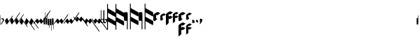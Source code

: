 SplineFontDB: 3.0
FontName: greextra
FullName: greextra
FamilyName: greextra
Weight: Medium
Copyright: greciliae font, adapted with fontforge by Elie Roux\nCopyright (C) 2007 Matthew Spencer\nwith Reserved Font Name Caeciliae\n\nThis Font Software is licensed under the SIL Open Font License, Version 1.1.\n\nThis license is available with a FAQ at: http://scripts.sil.org/OFL
UComments: "2007-4-12: Created." 
Version: 1.0
ItalicAngle: 0
UnderlinePosition: -204
UnderlineWidth: 102
Ascent: 800
Descent: 200
LayerCount: 2
Layer: 0 0 "Back"  1
Layer: 1 0 "Fore"  0
NeedsXUIDChange: 1
XUID: [1021 341 828717519 15204965]
OS2Version: 0
OS2_WeightWidthSlopeOnly: 0
OS2_UseTypoMetrics: 1
CreationTime: 1176402534
ModificationTime: 1280786205
OS2TypoAscent: 0
OS2TypoAOffset: 1
OS2TypoDescent: 0
OS2TypoDOffset: 1
OS2TypoLinegap: 0
OS2WinAscent: 0
OS2WinAOffset: 1
OS2WinDescent: 0
OS2WinDOffset: 1
HheadAscent: 0
HheadAOffset: 1
HheadDescent: 0
HheadDOffset: 1
OS2Vendor: 'PfEd'
DEI: 91125
Encoding: Custom
UnicodeInterp: none
NameList: Adobe Glyph List
DisplaySize: -96
AntiAlias: 1
FitToEm: 1
WinInfo: 0 12 5
TeXData: 1 0 0 346030 173015 115343 0 1048576 115343 783286 444596 497025 792723 393216 433062 380633 303038 157286 324010 404750 52429 2506097 1059062 262144
BeginChars: 368 368

StartChar: _0017
Encoding: 0 66 0
Width: 144
VWidth: 869
Flags: W
HStem: 152.8 26.3506<42.7186 103.075>
VStem: 11.7002 10.2002<-37.6826 144.383 150.25 290.986> 101.8 42.5<68.3061 144.169>
LayerCount: 2
Fore
SplineSet
21.0508 -48.6504 m 5
 20.2012 -54.5996 18.5 -58 16.7998 -58 c 4
 12.5498 -58 11.7002 -40.1504 11.7002 -35.0498 c 6
 11.7002 267.2 l 6
 11.7002 272.3 12.5498 291 16.7998 291 c 4
 21.0498 291 21.9004 272.3 21.9004 267.2 c 6
 21.9004 150.25 l 5
 40.5996 168.1 64.4004 179.15 86.5 179.15 c 4
 119.65 179.15 144.3 151.95 144.3 123.9 c 4
 144.3 78.8496 86.5 26.1504 59.2998 -28.25 c 4
 56.75 -33.3496 32.9502 -48.6504 21.0508 -48.6504 c 5
21.9004 142.6 m 5
 22.0283 -37.6826 l 6
 22.0283 -38.1641 22.3154 -37.5166 22.6826 -37.0615 c 4
 50.7744 12.6826 101.8 61.3926 101.8 103.5 c 4
 101.8 126.45 82.25 152.8 56.75 152.8 c 4
 42.2998 152.8 30.1172 144.867 21.9004 142.6 c 5
EndSplineSet
EndChar

StartChar: _0019
Encoding: 1 67 1
Width: 165
VWidth: 869
Flags: W
HStem: -42.3496 324.699
VStem: 25.4639 287.3
LayerCount: 2
Fore
SplineSet
312.764 282.35 m 4
 314.464 282.35 314.464 282.35 314.464 279.8 c 4
 314.464 267.9 294.063 236.45 283.014 220.3 c 6
 134.264 7.7998 l 6
 124.063 -7.5 96.8643 -42.3496 87.5137 -42.3496 c 4
 86.6641 -42.3496 85.8135 -42.3496 85.8135 -41.5 c 6
 25.4639 80.9004 l 6
 18.6641 95.3496 98.5635 205 105.364 191.4 c 6
 159.764 80.9004 l 5
 266.014 232.2 l 6
 276.214 247.5 303.414 282.35 312.764 282.35 c 4
EndSplineSet
EndChar

StartChar: _0020
Encoding: 2 68 2
Width: 172
VWidth: 877
Flags: W
LayerCount: 2
Fore
SplineSet
393.313 385.975 m 4
 395.014 385.975 395.864 385.975 395.864 383.425 c 4
 395.864 371.525 375.464 340.075 364.414 323.925 c 6
 140.864 5.1748 l 6
 130.664 -10.125 103.464 -44.9746 94.1143 -44.9746 c 4
 93.2637 -44.9746 92.4141 -44.9746 92.4141 -44.125 c 6
 32.0635 78.2754 l 6
 25.2637 92.7246 105.164 202.375 111.964 188.775 c 6
 166.364 78.2754 l 5
 346.563 335.825 l 6
 356.764 351.125 383.964 385.975 393.313 385.975 c 4
EndSplineSet
EndChar

StartChar: _0026
Encoding: 3 69 3
Width: 169
VWidth: 872
Flags: W
VStem: 28.7637 324.7
LayerCount: 2
Fore
SplineSet
353.464 325.625 m 4
 355.164 325.625 355.164 324.775 355.164 322.225 c 4
 355.164 310.325 334.764 279.725 323.714 263.575 c 6
 137.563 -2.47461 l 6
 127.364 -17.7754 100.164 -52.625 90.8135 -52.625 c 4
 89.9639 -52.625 89.1143 -52.625 89.1143 -51.7754 c 6
 28.7637 70.625 l 6
 21.9639 85.0752 101.864 194.725 108.664 181.125 c 6
 163.063 70.625 l 5
 306.714 275.475 l 6
 316.914 290.775 344.114 325.625 353.464 325.625 c 4
EndSplineSet
EndChar

StartChar: _0028
Encoding: 4 70 4
Width: 165
VWidth: 852
Flags: W
HStem: -144.35 324.699
VStem: 25.4551 289
LayerCount: 2
Fore
SplineSet
314.455 -141.8 m 4
 314.455 -143.5 314.455 -144.35 312.756 -144.35 c 4
 303.405 -144.35 276.205 -109.5 266.006 -94.2002 c 6
 159.756 57.0996 l 5
 105.355 -53.4004 l 6
 99.4053 -66.1504 17.8057 40.9502 25.4551 57.0996 c 6
 85.8057 179.5 l 6
 85.8057 180.35 86.6553 180.35 87.5059 180.35 c 4
 96.8555 180.35 124.056 145.5 134.256 130.2 c 6
 283.006 -82.2998 l 6
 294.056 -98.4502 314.455 -129.9 314.455 -141.8 c 4
EndSplineSet
EndChar

StartChar: _0027
Encoding: 5 71 5
Width: 172
VWidth: 843
Flags: W
LayerCount: 2
Fore
SplineSet
395.855 -255.425 m 4
 395.855 -257.125 395.006 -257.975 393.306 -257.975 c 4
 383.955 -257.975 356.756 -223.125 346.556 -207.825 c 6
 166.355 49.7246 l 5
 111.955 -60.7754 l 6
 106.006 -73.5254 24.4053 33.5752 32.0557 49.7246 c 6
 92.4053 172.125 l 6
 92.4053 172.975 93.2559 172.975 94.1055 172.975 c 4
 103.455 172.975 130.655 138.125 140.855 122.825 c 6
 364.405 -195.925 l 6
 375.455 -212.075 395.855 -243.525 395.855 -255.425 c 4
EndSplineSet
EndChar

StartChar: _0006
Encoding: 6 72 6
Width: 169
VWidth: 847
Flags: W
VStem: 28.7559 326.399
LayerCount: 2
Fore
SplineSet
355.155 -200.225 m 4
 355.155 -201.925 355.155 -203.625 353.455 -203.625 c 4
 344.105 -203.625 316.905 -168.775 306.705 -153.475 c 6
 163.056 51.375 l 5
 108.655 -59.125 l 6
 102.705 -71.875 21.1055 35.2246 28.7559 51.375 c 6
 89.1055 173.775 l 6
 89.1055 174.625 89.9551 174.625 90.8057 174.625 c 4
 100.155 174.625 127.355 139.775 137.556 124.475 c 6
 323.705 -141.575 l 6
 334.756 -157.725 355.155 -188.325 355.155 -200.225 c 4
EndSplineSet
EndChar

StartChar: queue
Encoding: 7 153 7
Width: 63
VWidth: 858
Flags: W
HStem: -55.9004 329.801<51.0771 60.7129>
VStem: 5.1748 58.6504<-55.9004 178.632> 51.0752 12.75<178.7 273.878>
LayerCount: 2
Fore
SplineSet
11.9746 -55.9004 m 6xc0
 6.875 -55.9004 5.1748 37.5996 5.1748 61.4004 c 4xc0
 5.1748 85.2002 6.875 178.7 11.9746 178.7 c 6
 51.0752 178.7 l 5
 51.0752 267.1 l 6
 51.0752 270.5 53.625 273.9 57.0254 273.9 c 4
 60.4248 273.9 63.8252 270.5 63.8252 267.1 c 6xa0
 63.8252 61.4004 l 6
 63.8252 37.5996 62.125 -55.9004 57.0254 -55.9004 c 6
 11.9746 -55.9004 l 6xc0
EndSplineSet
EndChar

StartChar: _0032
Encoding: 8 74 8
Width: 63
VWidth: 868
Flags: W
VStem: 51.0752 12.75<188.075 389.503>
LayerCount: 2
Fore
SplineSet
11.9746 -46.5254 m 6
 6.875 -46.5254 5.1748 46.9746 5.1748 70.7754 c 4
 5.1748 94.5752 6.875 188.075 11.9746 188.075 c 6
 51.0752 188.075 l 5
 51.0752 382.725 l 6
 51.0752 386.125 53.625 389.525 57.0254 389.525 c 4
 60.4248 389.525 63.8252 386.125 63.8252 382.725 c 6
 63.8252 70.7754 l 6
 63.8252 46.9746 62.125 -46.5254 57.0254 -46.5254 c 6
 11.9746 -46.5254 l 6
EndSplineSet
EndChar

StartChar: _0011
Encoding: 9 75 9
Width: 63
VWidth: 863
Flags: W
VStem: 51.0752 12.75<184.35 332.233>
LayerCount: 2
Fore
SplineSet
11.9746 -50.25 m 6
 6.875 -50.25 5.1748 43.25 5.1748 67.0498 c 4
 5.1748 90.8496 6.875 184.35 11.9746 184.35 c 6
 51.0752 184.35 l 5
 51.0752 326.3 l 6
 51.0752 329.7 53.625 332.25 57.0254 332.25 c 4
 60.4248 332.25 63.8252 329.7 63.8252 326.3 c 6
 63.8252 67.0498 l 6
 63.8252 43.25 62.125 -50.25 57.0254 -50.25 c 6
 11.9746 -50.25 l 6
EndSplineSet
EndChar

StartChar: _0008
Encoding: 10 76 10
Width: 63
VWidth: 841
Flags: W
HStem: -167.9 329.801<51.0771 60.7129>
VStem: 5.1748 58.6504<-72.7002 161.9> 51.0752 12.75<-167.878 -72.7002>
LayerCount: 2
Fore
SplineSet
57.0254 161.9 m 6xc0
 62.125 161.9 63.8252 68.4004 63.8252 44.5996 c 6xc0
 63.8252 -161.1 l 6
 63.8252 -164.5 60.4248 -167.9 57.0254 -167.9 c 4
 53.625 -167.9 51.0752 -164.5 51.0752 -161.1 c 6
 51.0752 -72.7002 l 5xa0
 11.9746 -72.7002 l 6
 6.875 -72.7002 5.1748 20.7998 5.1748 44.5996 c 4
 5.1748 68.4004 6.875 161.9 11.9746 161.9 c 6
 57.0254 161.9 l 6xc0
EndSplineSet
EndChar

StartChar: _0001
Encoding: 11 77 11
Width: 63
VWidth: 892
Flags: W
VStem: 51.0752 12.75<-278.503 -77.0752>
LayerCount: 2
Fore
SplineSet
57.0254 157.525 m 6
 62.125 157.525 63.8252 64.0254 63.8252 40.2246 c 6
 63.8252 -271.725 l 6
 63.8252 -275.125 60.4248 -278.525 57.0254 -278.525 c 4
 53.625 -278.525 51.0752 -275.125 51.0752 -271.725 c 6
 51.0752 -77.0752 l 5
 11.9746 -77.0752 l 6
 6.875 -77.0752 5.1748 16.4248 5.1748 40.2246 c 4
 5.1748 64.0254 6.875 157.525 11.9746 157.525 c 6
 57.0254 157.525 l 6
EndSplineSet
EndChar

StartChar: _0023
Encoding: 12 78 12
Width: 63
VWidth: 896
Flags: W
VStem: 51.0752 12.75<-214.233 -66.3496>
LayerCount: 2
Fore
SplineSet
57.0254 168.25 m 6
 62.125 168.25 63.8252 74.75 63.8252 50.9502 c 6
 63.8252 -208.3 l 6
 63.8252 -211.7 60.4248 -214.25 57.0254 -214.25 c 4
 53.625 -214.25 51.0752 -211.7 51.0752 -208.3 c 6
 51.0752 -66.3496 l 5
 11.9746 -66.3496 l 6
 6.875 -66.3496 5.1748 27.1504 5.1748 50.9502 c 4
 5.1748 74.75 6.875 168.25 11.9746 168.25 c 6
 57.0254 168.25 l 6
EndSplineSet
EndChar

StartChar: _0025
Encoding: 13 79 13
Width: 343
VWidth: 1087
Flags: W
LayerCount: 2
Fore
SplineSet
7.03027 -24.4102 m 4
 6.00977 -24.4102 -0.0498047 -23.3906 -0.0498047 -19.3096 c 4
 -0.0498047 -9.10938 14.1699 11.29 28.4502 31.6904 c 6
 95.7695 125.53 l 6
 108.01 141.85 130.45 168.369 136.569 160.21 c 6
 196.75 78.6094 l 5
 230.41 125.53 l 6
 235.51 132.67 264.069 170.41 271.21 160.21 c 6
 330.369 78.6094 l 5
 474.19 283.631 l 6
 489.49 305.05 506.83 323.41 514.99 323.41 c 4
 516.01 323.41 518.05 322.391 518.05 318.31 c 4
 518.05 308.109 506.83 286.69 494.59 269.35 c 6
 316.09 14.3496 l 6
 300.79 -7.06934 284.47 -24.4102 276.31 -24.4102 c 4
 274.27 -24.4102 273.25 -23.3906 273.25 -23.3906 c 5
 214.09 58.21 l 5
 179.41 11.29 l 6
 165.131 -9.10938 149.83 -24.4102 141.67 -24.4102 c 4
 139.631 -24.4102 138.609 -23.3906 138.609 -23.3906 c 5
 79.4502 58.21 l 5
 44.7695 11.29 l 6
 30.4902 -9.10938 15.1904 -24.4102 7.03027 -24.4102 c 4
EndSplineSet
EndChar

StartChar: _0009
Encoding: 14 73 14
AltUni2: 000050.ffffffff.0
Width: 356
VWidth: 1086
Flags: W
HStem: -25.6602 21G<3.64062 8.22998 137.77 142.87 272.411 277.51> 429.66 20G<596.77 601.359>
LayerCount: 2
Fore
SplineSet
4.15039 -25.6602 m 0
 3.13086 -25.6602 0.0693359 -24.6406 0.0693359 -20.5596 c 0
 0.0693359 -10.3594 11.29 10.04 25.5693 30.4404 c 2
 92.8906 124.28 l 2
 105.131 140.6 127.569 167.119 133.69 158.96 c 2
 193.869 77.3594 l 1
 227.53 124.28 l 2
 232.631 131.42 261.19 169.16 268.33 158.96 c 2
 327.49 77.3594 l 1
 561.069 409.881 l 2
 576.369 431.3 592.69 449.66 600.85 449.66 c 0
 601.869 449.66 604.931 448.641 604.931 444.56 c 0
 604.931 434.359 593.71 412.94 581.47 395.6 c 2
 313.21 13.0996 l 2
 297.91 -8.31934 281.59 -25.6602 273.431 -25.6602 c 0
 271.391 -25.6602 270.369 -24.6406 270.369 -24.6406 c 1
 211.21 56.96 l 1
 176.53 10.04 l 2
 162.25 -10.3594 146.95 -25.6602 138.79 -25.6602 c 0
 136.75 -25.6602 135.73 -24.6406 135.73 -24.6406 c 1
 76.5693 56.96 l 1
 41.8906 10.04 l 2
 27.6094 -10.3594 12.3096 -25.6602 4.15039 -25.6602 c 0
EndSplineSet
EndChar

StartChar: _0010
Encoding: 15 81 15
Width: 354
VWidth: 1087
Flags: W
HStem: -25.0303 21G<3.07959 7.66992 137.21 142.311 271.85 276.95>
LayerCount: 2
Fore
SplineSet
3.58984 -25.0303 m 4
 2.56934 -25.0303 -0.490234 -24.0098 -0.490234 -19.9307 c 4
 -0.490234 -9.73047 10.7305 10.6699 25.0098 31.0693 c 6
 92.3301 124.91 l 6
 104.569 141.23 127.01 167.75 133.131 159.59 c 6
 193.31 77.9902 l 5
 226.97 124.91 l 6
 232.069 132.05 260.631 169.79 267.77 159.59 c 6
 326.931 77.9902 l 5
 515.631 347.27 l 6
 530.931 368.69 548.27 386.03 556.431 386.03 c 4
 557.45 386.03 559.49 385.01 559.49 380.931 c 4
 559.49 370.73 548.27 350.33 536.03 332.99 c 6
 312.65 13.7305 l 6
 297.35 -7.69043 281.03 -25.0303 272.869 -25.0303 c 4
 270.83 -25.0303 269.81 -24.0098 269.81 -24.0098 c 5
 210.65 57.5898 l 5
 175.97 10.6699 l 6
 161.69 -9.73047 146.391 -25.0303 138.23 -25.0303 c 4
 136.19 -25.0303 135.17 -24.0098 135.17 -24.0098 c 5
 76.0098 57.5898 l 5
 41.3301 10.6699 l 6
 27.0498 -9.73047 11.75 -25.0303 3.58984 -25.0303 c 4
EndSplineSet
EndChar

StartChar: _0024
Encoding: 16 83 16
Width: 337
VWidth: 1090
Flags: W
LayerCount: 2
Fore
SplineSet
515.05 -111.31 m 4
 515.05 -115.391 513.01 -116.41 511.99 -116.41 c 4
 503.83 -116.41 486.49 -98.0498 471.19 -76.6309 c 6
 327.369 128.391 l 5
 268.21 46.79 l 6
 262.09 38.6309 236.59 68.21 227.41 81.4697 c 6
 193.75 128.391 l 5
 133.569 46.79 l 6
 127.45 38.6309 101.95 68.21 92.7695 81.4697 c 6
 23.4102 178.369 l 6
 11.1699 195.71 -0.0498047 216.109 -0.0498047 226.31 c 4
 -0.0498047 230.391 3.00977 231.41 4.03027 231.41 c 4
 12.1904 231.41 27.4902 216.109 41.7695 195.71 c 6
 76.4502 148.79 l 5
 135.609 230.391 l 5
 135.609 230.391 136.631 231.41 138.67 231.41 c 4
 146.83 231.41 162.131 216.109 176.41 195.71 c 6
 211.09 148.79 l 5
 270.25 230.391 l 5
 270.25 230.391 271.27 231.41 273.31 231.41 c 4
 281.47 231.41 297.79 214.069 313.09 192.65 c 6
 491.59 -62.3496 l 6
 503.83 -79.6904 515.05 -101.109 515.05 -111.31 c 4
EndSplineSet
EndChar

StartChar: pesdeminutus
Encoding: 17 84 17
Width: 336
VWidth: 1092
Flags: W
LayerCount: 2
Fore
SplineSet
604.931 -304.56 m 4
 604.931 -308.641 601.869 -309.66 600.85 -309.66 c 4
 592.69 -309.66 576.369 -291.3 561.069 -269.881 c 6
 327.49 62.6406 l 5
 268.33 -18.96 l 6
 262.21 -27.1191 236.71 2.45996 227.53 15.7197 c 6
 193.869 62.6406 l 5
 133.69 -18.96 l 6
 127.569 -27.1191 102.069 2.45996 92.8906 15.7197 c 6
 23.5303 112.619 l 6
 11.29 129.96 0.0693359 150.359 0.0693359 160.56 c 4
 0.0693359 164.641 3.13086 165.66 4.15039 165.66 c 4
 12.3096 165.66 27.6094 150.359 41.8906 129.96 c 6
 76.5693 83.04 l 5
 135.73 164.641 l 5
 135.73 164.641 136.75 165.66 138.79 165.66 c 4
 146.95 165.66 162.25 150.359 176.53 129.96 c 6
 211.21 83.04 l 5
 270.369 164.641 l 5
 270.369 164.641 271.391 165.66 273.431 165.66 c 4
 281.59 165.66 297.91 148.319 313.21 126.9 c 6
 581.47 -255.6 l 6
 593.71 -272.94 604.931 -294.359 604.931 -304.56 c 4
EndSplineSet
EndChar

StartChar: auctusd1
Encoding: 18 85 18
Width: 336
VWidth: 1091
Flags: W
LayerCount: 2
Fore
SplineSet
559.49 -240.931 m 4
 559.49 -245.01 557.45 -246.03 556.431 -246.03 c 4
 548.27 -246.03 530.931 -228.69 515.631 -207.27 c 6
 326.931 62.0098 l 5
 267.77 -19.5898 l 6
 261.65 -27.75 236.15 1.83008 226.97 15.0898 c 6
 193.31 62.0098 l 5
 133.131 -19.5898 l 6
 127.01 -27.75 101.51 1.83008 92.3301 15.0898 c 6
 22.9697 111.99 l 6
 10.7305 129.33 -0.490234 149.73 -0.490234 159.931 c 4
 -0.490234 164.01 2.56934 165.03 3.58984 165.03 c 4
 11.75 165.03 27.0498 149.73 41.3301 129.33 c 6
 76.0098 82.4102 l 5
 135.17 164.01 l 5
 135.17 164.01 136.19 165.03 138.23 165.03 c 4
 146.391 165.03 161.69 149.73 175.97 129.33 c 6
 210.65 82.4102 l 5
 269.81 164.01 l 5
 269.81 164.01 270.83 165.03 272.869 165.03 c 4
 281.03 165.03 297.35 147.69 312.65 126.27 c 6
 536.03 -192.99 l 6
 548.27 -210.33 559.49 -230.73 559.49 -240.931 c 4
EndSplineSet
EndChar

StartChar: auctusa1
Encoding: 19 86 19
Width: 110
VWidth: 947
Flags: W
HStem: -4.4502 22.9502<20.3729 75.94>
VStem: -2.125 22.0996<23.4387 126.978 142.6 463.392> 98.1748 22.9502<40.6139 100.59>
LayerCount: 2
Fore
SplineSet
16.5752 466.45 m 4
 19.125 466.45 19.9746 465.6 19.9746 463.05 c 6
 19.9746 142.6 l 5
 82.0254 166.4 121.125 123.9 121.125 80.5498 c 4
 121.125 34.6504 78.625 -4.4502 37.8252 -4.4502 c 4
 17.4248 -4.4502 -2.125 6.59961 -2.125 11.7002 c 6
 -2.125 447.75 l 6
 -2.125 455.4 9.77539 466.45 16.5752 466.45 c 4
36.9746 127.3 m 4
 26.7754 127.3 21.6748 124.75 19.9746 123.9 c 5
 19.9746 29.5498 l 5
 28.4746 23.5996 40.375 18.5 53.9746 18.5 c 4
 82.0254 18.5 98.1748 37.2002 98.1748 64.4004 c 4
 98.1748 95.8496 74.375 127.3 36.9746 127.3 c 4
EndSplineSet
EndChar

StartChar: mdeminutus
Encoding: 20 87 20
Width: 136
VWidth: 948
Flags: W
VStem: -9.3252 36.5498<58.5957 102.796 123.196 460.34>
LayerCount: 2
Fore
SplineSet
56.125 117.246 m 5
 27.2246 102.796 l 5
 27.2246 58.5957 l 5
 80.7754 26.2959 l 5
 112.225 33.9463 102.875 98.5459 56.125 117.246 c 5
26.375 473.396 m 4
 27.2246 473.396 28.0752 472.546 28.0752 471.696 c 6
 27.2246 123.196 l 5
 87.5752 153.796 l 6
 96.0752 158.046 134.325 132.546 134.325 91.7461 c 4
 134.325 36.4961 59.5254 -11.1035 44.2246 -9.4043 c 5
 -8.47461 22.0459 l 5
 -9.3252 22.8965 l 5
 -9.3252 437.696 l 6
 -9.3252 444.496 20.4248 473.396 26.375 473.396 c 4
EndSplineSet
EndChar

StartChar: _0007
Encoding: 21 88 21
Width: 308
VWidth: 920
Flags: W
VStem: -0.147461 30.8301<-240.421 59.2197 213.367 367.515 521.662 684.421>
LayerCount: 2
Fore
SplineSet
308.147 -9.83789 m 0
 308.147 -27.1016 304.448 -86.2949 292.116 -86.2949 c 2
 290.883 -86.2949 l 1
 30.6826 59.2197 l 1
 30.6826 -224.411 l 2
 30.6826 -233.043 24.5156 -240.442 15.8838 -240.442 c 4
 7.25195 -240.442 -0.147461 -233.043 -0.147461 -224.411 c 2
 -0.147461 668.411 l 2
 -0.147461 677.043 7.25195 684.442 15.8838 684.442 c 0
 24.5156 684.442 30.6826 677.043 30.6826 668.411 c 2
 30.6826 521.662 l 1
 294.584 376.147 l 2
 303.214 371.214 308.147 334.22 308.147 298.457 c 0
 308.147 281.193 304.448 222 292.116 222 c 2
 290.883 222 l 1
 30.6826 367.515 l 1
 30.6826 213.367 l 1
 294.584 67.8525 l 2
 303.214 62.9189 308.147 25.9248 308.147 -9.83789 c 0
EndSplineSet
EndChar

StartChar: _0002
Encoding: 22 89 22
Width: 308
VWidth: 920
Flags: W
VStem: -0.147461 30.8301<-240.421 59.2197 213.367 367.515 521.662 684.421>
LayerCount: 2
Fore
SplineSet
308.147 -9.83789 m 4
 308.147 -27.1016 304.448 -86.2949 292.116 -86.2949 c 6
 290.883 -86.2949 l 5
 30.6826 59.2197 l 5
 30.6826 -224.411 l 6
 30.6826 -233.043 24.5156 -240.442 15.8838 -240.442 c 4
 7.25195 -240.442 -0.147461 -233.043 -0.147461 -224.411 c 6
 -0.147461 668.411 l 6
 -0.147461 677.043 7.25195 684.442 15.8838 684.442 c 4
 24.5156 684.442 30.6826 677.043 30.6826 668.411 c 6
 30.6826 521.662 l 5
 294.584 376.147 l 6
 303.214 371.214 308.147 334.22 308.147 298.457 c 4
 308.147 281.193 304.448 222 292.116 222 c 6
 290.883 222 l 5
 30.6826 367.515 l 5
 30.6826 213.367 l 5
 294.584 67.8525 l 6
 303.214 62.9189 308.147 25.9248 308.147 -9.83789 c 4
EndSplineSet
EndChar

StartChar: _0063
Encoding: 23 90 23
Width: 523
VWidth: 920
Flags: W
VStem: 106.821 30.8125<-226.166 81.9375> 215.281 30.8125<-226.166 73.3096 227.372 381.435 535.497 698.166>
LayerCount: 2
Fore
SplineSet
523.406 4.29004 m 4
 523.406 -12.9648 519.709 -72.125 507.384 -72.125 c 6
 506.15 -72.125 l 5
 246.094 73.3096 l 5
 246.094 -210.165 l 6
 246.094 -218.793 239.932 -226.188 231.304 -226.188 c 4
 222.676 -226.188 215.281 -218.793 215.281 -210.165 c 6
 215.281 682.165 l 6
 215.281 690.793 222.676 698.188 231.304 698.188 c 4
 239.932 698.188 246.094 690.793 246.094 682.165 c 6
 246.094 535.497 l 5
 509.85 390.062 l 6
 518.476 385.132 523.406 348.157 523.406 312.415 c 4
 523.406 295.16 519.709 236 507.384 236 c 6
 506.15 236 l 5
 246.094 381.435 l 5
 246.094 227.372 l 5
 509.85 81.9375 l 6
 518.476 77.0068 523.406 40.0322 523.406 4.29004 c 4
122.844 390.062 m 6
 135.169 390.062 137.634 268.045 137.634 236 c 6
 137.634 -210.165 l 6
 137.634 -218.793 131.472 -226.188 122.844 -226.188 c 4
 114.216 -226.188 106.821 -218.793 106.821 -210.165 c 6
 106.821 81.9375 l 5
 15.6162 81.9375 l 6
 3.29102 81.9375 -0.40625 203.955 -0.40625 236 c 4
 -0.40625 268.045 3.29102 390.062 15.6162 390.062 c 6
 122.844 390.062 l 6
EndSplineSet
EndChar

StartChar: _0064
Encoding: 24 91 24
Width: 523
VWidth: 920
Flags: W
VStem: 74.8252 21.25<-85.7352 126.75> 149.625 21.25<-85.7352 120.8 227.05 333.3 439.55 551.735>
LayerCount: 2
Fore
SplineSet
523.406 4.29004 m 4
 523.406 -12.9648 519.709 -72.125 507.384 -72.125 c 6
 506.15 -72.125 l 5
 246.094 73.3096 l 5
 246.094 -210.165 l 6
 246.094 -218.793 239.932 -226.188 231.304 -226.188 c 4
 222.676 -226.188 215.281 -218.793 215.281 -210.165 c 6
 215.281 682.165 l 6
 215.281 690.793 222.676 698.188 231.304 698.188 c 4
 239.932 698.188 246.094 690.793 246.094 682.165 c 6
 246.094 535.497 l 5
 509.85 390.062 l 6
 518.476 385.132 523.406 348.157 523.406 312.415 c 4
 523.406 295.16 519.709 236 507.384 236 c 6
 506.15 236 l 5
 246.094 381.435 l 5
 246.094 227.372 l 5
 509.85 81.9375 l 6
 518.476 77.0068 523.406 40.0322 523.406 4.29004 c 4
122.844 390.062 m 6
 135.169 390.062 137.634 268.045 137.634 236 c 6
 137.634 -210.165 l 6
 137.634 -218.793 131.472 -226.188 122.844 -226.188 c 4
 114.216 -226.188 106.821 -218.793 106.821 -210.165 c 6
 106.821 81.9375 l 5
 15.6162 81.9375 l 6
 3.29102 81.9375 -0.40625 203.955 -0.40625 236 c 4
 -0.40625 268.045 3.29102 390.062 15.6162 390.062 c 6
 122.844 390.062 l 6
EndSplineSet
EndChar

StartChar: _0060
Encoding: 25 92 25
Width: 247
VWidth: 920
Flags: W
HStem: 279.45 115.6<112.569 188.297>
VStem: -0.174805 98.5996<171.5 286.987>
LayerCount: 2
Fore
SplineSet
247.175 361.05 m 4
 247.175 344.9 170.675 281.15 151.975 279.45 c 4
 130.725 276.9 112.875 282 98.4248 287.95 c 5
 98.4248 171.5 l 5
 140.075 150.25 l 6
 151.125 144.3 66.9746 66.9502 44.875 66.9502 c 4
 44.0254 66.9502 44.0254 67.7998 43.1748 67.7998 c 6
 0.674805 89.0498 l 6
 -0.174805 89.0498 -0.174805 89.9004 -0.174805 90.75 c 6
 -0.174805 282 l 6
 -0.174805 296.45 61.875 348.3 85.6748 360.2 c 6
 149.425 391.65 l 6
 153.675 394.2 157.075 395.05 159.625 395.05 c 4
 163.025 395.05 190.225 357.65 243.775 363.6 c 4
 246.325 363.6 247.175 362.75 247.175 361.05 c 4
EndSplineSet
EndChar

StartChar: _0061
Encoding: 26 93 26
Width: 197
VWidth: 920
Flags: W
HStem: 270.1 91.8008<81.1504 157.094>
VStem: 0.400391 78.1992<183.4 275.426>
LayerCount: 2
Fore
SplineSet
197.6 334.7 m 0
 197.6 321.95 136.4 271.8 121.95 270.1 c 0
 104.95 268.4 90.5 270.95 78.5996 276.05 c 1
 78.5996 183.4 l 1
 111.75 166.4 l 2
 121.1 161.3 51.4004 100.1 36.0996 100.1 c 2
 35.25 100.1 l 1
 1.25 117.1 l 2
 0.400391 117.1 0.400391 117.95 0.400391 118.8 c 2
 0.400391 271.8 l 2
 0.400391 282 47.1504 322.8 68.4004 333.85 c 2
 119.4 359.35 l 2
 122.8 361.05 126.2 361.9 127.9 361.9 c 0
 132.15 361.9 151.7 332.15 195.05 336.4 c 0
 197.6 336.4 197.6 335.55 197.6 334.7 c 0
EndSplineSet
EndChar

StartChar: base2
Encoding: 27 94 27
Width: 249
VWidth: 915
Flags: W
HStem: 317.45 115.6<113.565 187.426>
VStem: -0.174805 98.5996<-12.7828 166.15 244.35 324.965>
LayerCount: 2
Fore
SplineSet
2.375 -65.0498 m 0
 0.674805 -65.0498 -0.174805 -64.2002 -0.174805 -62.5 c 2
 -0.174805 320 l 2
 -0.174805 334.45 61.875 385.45 85.6748 397.35 c 2
 149.425 429.65 l 2
 153.675 432.2 157.075 433.05 159.625 433.05 c 0
 163.025 433.05 190.225 394.8 243.775 400.75 c 0
 246.325 400.75 247.175 399.9 247.175 398.2 c 0
 247.175 382.9 173.225 320 151.975 317.45 c 0
 130.725 314.9 112.875 320 98.4248 325.95 c 1
 98.4248 244.35 l 1
 149.425 269.85 l 2
 173.225 281.75 176.625 235 243.775 241.8 c 0
 246.325 241.8 247.175 240.95 247.175 239.25 c 0
 247.175 223.95 173.225 160.2 151.975 157.65 c 0
 130.725 155.1 112.875 160.2 98.4248 166.15 c 1
 98.4248 15.7002 l 2
 98.4248 1.25 21.0752 -65.0498 2.375 -65.0498 c 0
EndSplineSet
EndChar

StartChar: base4
Encoding: 28 95 28
Width: 198
VWidth: 916
Flags: W
HStem: 298.1 91.8008<81.1504 156.566>
VStem: 0.400391 78.1992<30.6571 176.55 239.45 303.426>
LayerCount: 2
Fore
SplineSet
2.09961 -7.90039 m 4
 0.400391 -7.90039 0.400391 -7.0498 0.400391 -6.2002 c 6
 0.400391 299.8 l 6
 0.400391 310 47.1504 350.8 68.4004 361.85 c 6
 119.4 387.35 l 6
 122.8 389.05 126.2 389.9 127.9 389.9 c 4
 132.15 389.9 151.7 360.15 195.05 364.4 c 4
 197.6 364.4 197.6 363.55 197.6 362.7 c 4
 197.6 351.65 138.95 299.8 121.95 298.1 c 4
 104.95 296.4 90.5 298.95 78.5996 304.05 c 5
 78.5996 239.45 l 5
 119.4 259.85 l 6
 138.1 269.2 141.5 230.95 195.05 236.9 c 4
 197.6 236.9 197.6 236.05 197.6 235.2 c 4
 197.6 224.15 138.95 172.3 121.95 170.6 c 4
 104.95 168.9 90.5 171.45 78.5996 176.55 c 5
 78.5996 56.7002 l 6
 78.5996 43.9502 15.7002 -7.90039 2.09961 -7.90039 c 4
EndSplineSet
EndChar

StartChar: base7
Encoding: 29 96 29
Width: 263
VWidth: 873
Flags: W
HStem: 284.675 115.601<113.569 189.297>
VStem: 0.825195 98.5996<-417.008 -238.075 -159.875 -79.2594 176.725 292.211>
LayerCount: 2
Fore
SplineSet
3.375 -469.275 m 4
 1.6748 -469.275 0.825195 -468.425 0.825195 -466.725 c 6
 0.825195 -84.2246 l 6
 0.825195 -69.7754 62.875 -18.7754 86.6748 -6.875 c 6
 150.425 25.4248 l 6
 174.225 37.3252 177.625 -10.2754 244.775 -3.47461 c 4
 247.325 -3.47461 248.175 -4.3252 248.175 -6.02539 c 4
 248.175 -21.3252 174.225 -84.2246 152.975 -86.7754 c 4
 131.725 -89.3252 113.875 -84.2246 99.4248 -78.2754 c 5
 99.4248 -159.875 l 5
 150.425 -134.375 l 6
 174.225 -122.475 177.625 -169.225 244.775 -162.425 c 4
 247.325 -162.425 248.175 -163.275 248.175 -164.975 c 4
 248.175 -180.275 174.225 -244.025 152.975 -246.575 c 4
 131.725 -249.125 113.875 -244.025 99.4248 -238.075 c 5
 99.4248 -388.525 l 6
 99.4248 -402.975 22.0752 -469.275 3.375 -469.275 c 4
248.175 366.275 m 4
 248.175 350.125 171.675 286.375 152.975 284.675 c 4
 131.725 282.125 113.875 287.225 99.4248 293.175 c 5
 99.4248 176.725 l 5
 141.075 155.475 l 6
 152.125 149.525 67.9746 72.1748 45.875 72.1748 c 4
 45.0254 72.1748 45.0254 73.0254 44.1748 73.0254 c 6
 1.6748 94.2754 l 6
 0.825195 94.2754 0.825195 95.125 0.825195 95.9746 c 6
 0.825195 287.225 l 6
 0.825195 301.675 62.875 353.525 86.6748 365.425 c 6
 150.425 396.875 l 6
 154.675 399.425 158.075 400.275 160.625 400.275 c 4
 164.025 400.275 191.225 362.875 244.775 368.825 c 4
 247.325 368.825 248.175 367.975 248.175 366.275 c 4
EndSplineSet
EndChar

StartChar: base5
Encoding: 30 97 30
Width: 209
VWidth: 875
Flags: W
HStem: 280.35 91.8008<81.1504 157.094>
VStem: 0.400391 78.1992<-369.593 -223.7 -160.8 -96.8243 193.65 285.676>
LayerCount: 2
Fore
SplineSet
2.09961 -408.15 m 4
 0.400391 -408.15 0.400391 -407.3 0.400391 -406.45 c 6
 0.400391 -100.45 l 6
 0.400391 -90.25 47.1504 -49.4502 68.4004 -38.4004 c 6
 119.4 -12.9004 l 6
 138.1 -3.5498 141.5 -41.7998 195.05 -35.8496 c 4
 197.6 -35.8496 197.6 -36.7002 197.6 -37.5498 c 4
 197.6 -48.5996 138.95 -100.45 121.95 -102.15 c 4
 104.95 -103.85 90.5 -101.3 78.5996 -96.2002 c 5
 78.5996 -160.8 l 5
 119.4 -140.4 l 6
 138.1 -131.05 141.5 -169.3 195.05 -163.35 c 4
 197.6 -163.35 197.6 -164.2 197.6 -165.05 c 4
 197.6 -176.1 138.95 -227.95 121.95 -229.65 c 4
 104.95 -231.35 90.5 -228.8 78.5996 -223.7 c 5
 78.5996 -343.55 l 6
 78.5996 -356.3 15.7002 -408.15 2.09961 -408.15 c 4
197.6 344.95 m 4
 197.6 332.2 136.4 282.05 121.95 280.35 c 4
 104.95 278.65 90.5 281.2 78.5996 286.3 c 5
 78.5996 193.65 l 5
 111.75 176.65 l 6
 121.1 171.55 51.4004 110.35 36.0996 110.35 c 6
 35.25 110.35 l 5
 1.25 127.35 l 6
 0.400391 127.35 0.400391 128.2 0.400391 129.05 c 6
 0.400391 282.05 l 6
 0.400391 292.25 47.1504 333.05 68.4004 344.1 c 6
 119.4 369.6 l 6
 122.8 371.3 126.2 372.15 127.9 372.15 c 4
 132.15 372.15 151.7 342.4 195.05 346.65 c 4
 197.6 346.65 197.6 345.8 197.6 344.95 c 4
EndSplineSet
EndChar

StartChar: base3
Encoding: 31 98 31
Width: 115
VWidth: 1005
Flags: W
HStem: 10.1592 119.682<16.4313 83.2775>
VStem: 15.9902 86.0195<16.9955 111.75>
LayerCount: 2
Fore
SplineSet
34.6904 129.841 m 4
 75.8301 129.841 102.01 95.2451 102.01 60.6504 c 4
 102.01 30.7295 84.2451 10.1592 53.3906 10.1592 c 4
 38.4297 10.1592 25.3408 15.7705 15.9902 22.3154 c 5
 15.9902 126.1 l 5
 17.8594 127.034 23.4707 129.841 34.6904 129.841 c 4
EndSplineSet
EndChar

StartChar: base6
Encoding: 32 99 32
Width: 143
VWidth: 1003
Flags: W
LayerCount: 2
Fore
SplineSet
55.541 119.522 m 5
 106.966 98.9531 117.25 27.8926 82.6553 19.4775 c 5
 23.75 55.0078 l 5
 23.75 103.628 l 5
 55.541 119.522 l 5
EndSplineSet
EndChar

StartChar: line2
Encoding: 33 100 33
Width: 143
VWidth: 1003
Flags: W
HStem: -48.1367 208.847
VStem: 15.0547 87.8906<49.2417 150.208>
LayerCount: 2
Fore
SplineSet
15.0547 149.49 m 5
 24.0938 151.984 37.4951 160.71 53.3906 160.71 c 0
 81.4404 160.71 102.945 131.726 102.945 106.48 c 0
 102.945 60.1621 46.8164 6.58105 15.916 -48.1367 c 0
 15.5117 -48.6387 15.1953 -49.3496 15.1953 -48.8213 c 2
 15.0547 149.49 l 5
EndSplineSet
EndChar

StartChar: line3
Encoding: 34 101 34
Width: 1740
VWidth: 1740
Flags: W
LayerCount: 2
EndChar

StartChar: line4
Encoding: 35 102 35
Width: 1740
VWidth: 1740
Flags: W
LayerCount: 2
EndChar

StartChar: line5
Encoding: 36 103 36
Width: 2048
VWidth: 2048
Flags: W
HStem: -409 15 -94 15 221 15 536 15
LayerCount: 2
EndChar

StartChar: vsbase
Encoding: 37 104 37
Width: 2048
VWidth: 2048
Flags: W
HStem: -409 15 -94 15 221 15 536 15
LayerCount: 2
EndChar

StartChar: rvsbase
Encoding: 38 -1 38
Width: 2048
VWidth: 2048
Flags: W
HStem: -409 15 -94 15 221 15 536 15
LayerCount: 2
EndChar

StartChar: vlbase
Encoding: 39 -1 39
Width: 2048
VWidth: 2048
Flags: W
HStem: -409 15 -94 15 221 15 536 15
LayerCount: 2
EndChar

StartChar: qbase
Encoding: 40 -1 40
Width: 2048
VWidth: 2048
Flags: W
HStem: -409 15 -94 15 221 15 536 15
LayerCount: 2
EndChar

StartChar: obase
Encoding: 41 -1 41
Width: 2048
VWidth: 2048
Flags: W
HStem: -409 15 -94 15 221 15 536 15
LayerCount: 2
EndChar

StartChar: pbase
Encoding: 42 -1 42
Width: 2048
VWidth: 2048
Flags: W
HStem: -409 15 -94 15 221 15 536 15
LayerCount: 2
EndChar

StartChar: idebilis
Encoding: 43 -1 43
Width: 2048
VWidth: 2048
Flags: W
HStem: -409 15 -94 15 221 15 536 15
LayerCount: 2
EndChar

StartChar: deminutus
Encoding: 44 -1 44
Width: 2048
VWidth: 2048
Flags: W
HStem: -409 15 -94 15 221 15 536 15
LayerCount: 2
EndChar

StartChar: rdeminutus
Encoding: 45 -1 45
Width: 2048
VWidth: 2048
Flags: W
HStem: -409 15 -94 15 221 15 536 15
LayerCount: 2
EndChar

StartChar: auctusd2
Encoding: 46 -1 46
Width: 2048
VWidth: 2048
Flags: W
HStem: -409 15 -94 15 221 15 536 15
LayerCount: 2
EndChar

StartChar: auctusa2
Encoding: 47 -1 47
Width: 2048
VWidth: 2048
Flags: W
HStem: -409 15 -94 15 221 15 536 15
LayerCount: 2
EndChar

StartChar: porrectus1
Encoding: 48 -1 48
Width: 2048
VWidth: 2048
Flags: W
HStem: -409 15 -94 15 221 15 536 15
LayerCount: 2
EndChar

StartChar: porrectus2
Encoding: 49 -1 49
Width: 2048
VWidth: 2048
Flags: W
HStem: -409 15 -94 15 221 15 536 15
LayerCount: 2
EndChar

StartChar: porrectus3
Encoding: 50 -1 50
Width: 2048
VWidth: 2048
Flags: W
HStem: -409 15 -94 15 221 15 536 15
LayerCount: 2
EndChar

StartChar: porrectus4
Encoding: 51 -1 51
Width: 2048
VWidth: 2048
Flags: W
HStem: -409 15 -94 15 221 15 536 15
LayerCount: 2
EndChar

StartChar: porrectus5
Encoding: 52 -1 52
Width: 2048
VWidth: 2048
Flags: W
HStem: -409 15 -94 15 221 15 536 15
LayerCount: 2
EndChar

StartChar: porrectusflexus1
Encoding: 53 -1 53
Width: 2048
VWidth: 2048
Flags: W
HStem: -409 15 -94 15 221 15 536 15
LayerCount: 2
EndChar

StartChar: porrectusflexus2
Encoding: 54 -1 54
Width: 2048
VWidth: 2048
Flags: W
HStem: -409 15 -94 15 221 15 536 15
LayerCount: 2
EndChar

StartChar: porrectusflexus3
Encoding: 55 -1 55
Width: 2048
VWidth: 2048
Flags: W
HStem: -409 15 -94 15 221 15 536 15
LayerCount: 2
EndChar

StartChar: porrectusflexus4
Encoding: 56 -1 56
Width: 2048
VWidth: 2048
Flags: W
HStem: -409 15 -94 15 221 15 536 15
LayerCount: 2
EndChar

StartChar: porrectusflexus5
Encoding: 57 -1 57
Width: 2048
VWidth: 2048
Flags: W
HStem: -409 15 -94 15 221 15 536 15
LayerCount: 2
EndChar

StartChar: _2561
Encoding: 58 -1 58
Width: 2048
VWidth: 2048
Flags: W
HStem: -409 15 -94 15 221 15 536 15
LayerCount: 2
EndChar

StartChar: _0021
Encoding: 59 -1 59
Width: 2048
VWidth: 2048
Flags: W
HStem: -409 15 -94 15 221 15 536 15
LayerCount: 2
EndChar

StartChar: _0031
Encoding: 60 -1 60
Width: 2048
VWidth: 2048
Flags: W
HStem: -409 15 -94 15 221 15 536 15
LayerCount: 2
EndChar

StartChar: _0022
Encoding: 61 -1 61
Width: 2048
VWidth: 2048
Flags: W
HStem: -409 15 -94 15 221 15 536 15
LayerCount: 2
EndChar

StartChar: _0014
Encoding: 62 -1 62
Width: 2048
VWidth: 2048
Flags: W
HStem: -409 15 -94 15 221 15 536 15
LayerCount: 2
EndChar

StartChar: _0015
Encoding: 63 -1 63
Width: 2048
VWidth: 2048
Flags: W
HStem: -409 15 -94 15 221 15 536 15
LayerCount: 2
EndChar

StartChar: _0033
Encoding: 64 -1 64
Width: 2048
VWidth: 2048
Flags: W
HStem: -409 15 -94 15 221 15 536 15
LayerCount: 2
EndChar

StartChar: _0013
Encoding: 65 -1 65
Width: 2048
VWidth: 2048
Flags: W
HStem: -409 15 -94 15 221 15 536 15
LayerCount: 2
EndChar

StartChar: hepisemus_base
Encoding: 66 -1 66
Width: 2048
VWidth: 2048
Flags: W
HStem: -409 15 -94 15 221 15 536 15
LayerCount: 2
EndChar

StartChar: _0062
Encoding: 67 -1 67
Width: 2048
VWidth: 2048
Flags: W
HStem: -409 15 -94 15 221 15 536 15
LayerCount: 2
EndChar

StartChar: _0065
Encoding: 68 -1 68
Width: 2048
VWidth: 2048
Flags: W
HStem: -409 15 -94 15 221 15 536 15
LayerCount: 2
EndChar

StartChar: _0039
Encoding: 69 -1 69
Width: 2048
VWidth: 2048
Flags: W
HStem: -409 15 -94 15 221 15 536 15
LayerCount: 2
EndChar

StartChar: _0069
Encoding: 70 -1 70
Width: 2048
VWidth: 2048
Flags: W
HStem: -409 15 -94 15 221 15 536 15
LayerCount: 2
EndChar

StartChar: _0070
Encoding: 71 -1 71
Width: 2048
VWidth: 2048
Flags: W
HStem: -409 15 -94 15 221 15 536 15
LayerCount: 2
EndChar

StartChar: _0038
Encoding: 72 -1 72
Width: 2048
VWidth: 2048
Flags: W
HStem: -409 15 -94 15 221 15 536 15
LayerCount: 2
EndChar

StartChar: _0037
Encoding: 73 -1 73
Width: 2048
VWidth: 2048
Flags: W
HStem: -409 15 -94 15 221 15 536 15
LayerCount: 2
EndChar

StartChar: _0003
Encoding: 74 -1 74
Width: 2048
VWidth: 2048
Flags: W
HStem: -409 15 -94 15 221 15 536 15
LayerCount: 2
EndChar

StartChar: _0004
Encoding: 75 -1 75
Width: 2048
VWidth: 2048
Flags: W
HStem: -409 15 -94 15 221 15 536 15
LayerCount: 2
EndChar

StartChar: _0016
Encoding: 76 -1 76
Width: 2048
VWidth: 2048
Flags: W
HStem: -409 15 -94 15 221 15 536 15
LayerCount: 2
EndChar

StartChar: _0034
Encoding: 77 -1 77
Width: 2048
VWidth: 2048
Flags: W
HStem: -409 15 -94 15 221 15 536 15
LayerCount: 2
EndChar

StartChar: _0035
Encoding: 78 -1 78
Width: 2048
VWidth: 2048
Flags: W
HStem: -409 15 -94 15 221 15 536 15
LayerCount: 2
EndChar

StartChar: _0036
Encoding: 79 -1 79
Width: 2048
VWidth: 2048
Flags: W
HStem: -409 15 -94 15 221 15 536 15
LayerCount: 2
EndChar

StartChar: phigh
Encoding: 80 -1 80
Width: 2048
VWidth: 2048
Flags: W
HStem: -409 15 -94 15 221 15 536 15
LayerCount: 2
EndChar

StartChar: hepisemusleft
Encoding: 81 -1 81
Width: 2048
VWidth: 2048
Flags: W
HStem: -409 15 -94 15 221 15 536 15
LayerCount: 2
EndChar

StartChar: hepisemusright
Encoding: 82 -1 82
Width: 2048
VWidth: 2048
Flags: W
HStem: -409 15 -94 15 221 15 536 15
LayerCount: 2
EndChar

StartChar: mpdeminutus
Encoding: 83 -1 83
Width: 2048
VWidth: 2048
Flags: W
HStem: -409 15 -94 15 221 15 536 15
LayerCount: 2
EndChar

StartChar: _0072
Encoding: 84 -1 84
Width: 2048
VWidth: 2048
Flags: W
HStem: -409 15 -94 15 221 15 536 15
LayerCount: 2
EndChar

StartChar: _0073
Encoding: 85 -1 85
Width: 2048
VWidth: 2048
Flags: W
HStem: -409 15 -94 15 221 15 536 15
LayerCount: 2
EndChar

StartChar: mnbdeminutus
Encoding: 86 -1 86
Width: 2048
VWidth: 2048
Flags: W
HStem: -409 15 -94 15 221 15 536 15
LayerCount: 2
EndChar

StartChar: mnbpdeminutus
Encoding: 87 -1 87
Width: 2048
VWidth: 2048
Flags: W
HStem: -409 15 -94 15 221 15 536 15
LayerCount: 2
EndChar

StartChar: porrectusflexusnb1
Encoding: 88 -1 88
Width: 2048
VWidth: 2048
Flags: W
HStem: -409 15 -94 15 221 15 536 15
LayerCount: 2
EndChar

StartChar: porrectusflexusnb2
Encoding: 89 -1 89
Width: 2048
VWidth: 2048
Flags: W
HStem: -409 15 -94 15 221 15 536 15
LayerCount: 2
EndChar

StartChar: porrectusflexusnb3
Encoding: 90 -1 90
Width: 2048
VWidth: 2048
Flags: W
HStem: -409 15 -94 15 221 15 536 15
LayerCount: 2
EndChar

StartChar: porrectusflexusnb4
Encoding: 91 -1 91
Width: 2048
VWidth: 2048
Flags: W
HStem: -409 15 -94 15 221 15 536 15
LayerCount: 2
EndChar

StartChar: porrectusflexusnb5
Encoding: 92 -1 92
Width: 2048
VWidth: 2048
Flags: W
HStem: -409 15 -94 15 221 15 536 15
LayerCount: 2
EndChar

StartChar: _0074
Encoding: 93 -1 93
Width: 2048
VWidth: 2048
Flags: W
HStem: -409 15 -94 15 221 15 536 15
LayerCount: 2
EndChar

StartChar: p2base
Encoding: 94 -1 94
Width: 2048
VWidth: 2048
Flags: W
HStem: -409 15 -94 15 221 15 536 15
LayerCount: 2
EndChar

StartChar: _1025
Encoding: 95 -1 95
Width: 2048
VWidth: 2048
Flags: W
HStem: -409 15 -94 15 221 15 536 15
LayerCount: 2
EndChar

StartChar: rvlbase
Encoding: 96 -1 96
Width: 2048
VWidth: 2048
Flags: W
HStem: -409 15 -94 15 221 15 536 15
LayerCount: 2
EndChar

StartChar: msdeminutus
Encoding: 97 -1 97
Width: 2048
VWidth: 2048
Flags: W
HStem: -409 15 -94 15 221 15 536 15
LayerCount: 2
EndChar

StartChar: mademinutus
Encoding: 98 -1 98
Width: 2048
VWidth: 2048
Flags: W
HStem: -409 15 -94 15 221 15 536 15
LayerCount: 2
EndChar

StartChar: _0075
Encoding: 99 -1 99
Width: 2048
VWidth: 2048
Flags: W
HStem: -409 15 -94 15 221 15 536 15
LayerCount: 2
EndChar

StartChar: _0076
Encoding: 100 -1 100
Width: 2048
VWidth: 2048
Flags: W
HStem: -409 15 -94 15 221 15 536 15
LayerCount: 2
EndChar

StartChar: _0078
Encoding: 101 -1 101
Width: 2048
VWidth: 2048
Flags: W
HStem: -409 15 -94 15 221 15 536 15
LayerCount: 2
EndChar

StartChar: _0080
Encoding: 102 -1 102
Width: 2048
VWidth: 2048
Flags: W
HStem: -409 15 -94 15 221 15 536 15
LayerCount: 2
EndChar

StartChar: _0077
Encoding: 103 -1 103
Width: 2048
VWidth: 2048
Flags: W
HStem: -409 15 -94 15 221 15 536 15
LayerCount: 2
EndChar

StartChar: _0079
Encoding: 104 -1 104
Width: 2048
VWidth: 2048
Flags: W
HStem: -409 15 -94 15 221 15 536 15
LayerCount: 2
EndChar

StartChar: _0082
Encoding: 105 -1 105
Width: 2048
VWidth: 2048
Flags: W
HStem: -409 15 -94 15 221 15 536 15
LayerCount: 2
EndChar

StartChar: _0081
Encoding: 106 -1 106
Width: 2048
VWidth: 2048
Flags: W
HStem: -409 15 -94 15 221 15 536 15
LayerCount: 2
EndChar

StartChar: odbase
Encoding: 107 -1 107
Width: 2048
VWidth: 2048
Flags: W
HStem: -409 15 -94 15 221 15 536 15
LayerCount: 2
EndChar

StartChar: _0083
Encoding: 108 -1 108
Width: 2048
VWidth: 2048
Flags: W
HStem: -409 15 -94 15 221 15 536 15
LayerCount: 2
EndChar

StartChar: _0084
Encoding: 109 -1 109
Width: 2048
VWidth: 2048
Flags: W
HStem: -409 15 -94 15 221 15 536 15
LayerCount: 2
EndChar

StartChar: _0085
Encoding: 110 -1 110
Width: 2048
VWidth: 2048
Flags: W
HStem: -409 15 -94 15 221 15 536 15
LayerCount: 2
EndChar

StartChar: _0086
Encoding: 111 -1 111
Width: 2048
VWidth: 2048
Flags: W
HStem: -409 15 -94 15 221 15 536 15
LayerCount: 2
EndChar

StartChar: NameMe.194
Encoding: 112 -1 112
Width: 2048
VWidth: 2048
Flags: W
HStem: -409 15 -94 15 221 15 536 15
LayerCount: 2
EndChar

StartChar: NameMe.195
Encoding: 113 -1 113
Width: 2048
VWidth: 2048
Flags: W
HStem: -409 15 -94 15 221 15 536 15
LayerCount: 2
EndChar

StartChar: NameMe.196
Encoding: 114 -1 114
Width: 2048
VWidth: 2048
Flags: W
HStem: -409 15 -94 15 221 15 536 15
LayerCount: 2
EndChar

StartChar: NameMe.197
Encoding: 115 -1 115
Width: 2048
VWidth: 2048
Flags: W
HStem: -409 15 -94 15 221 15 536 15
LayerCount: 2
EndChar

StartChar: NameMe.198
Encoding: 116 -1 116
Width: 2048
VWidth: 2048
Flags: W
HStem: -409 15 -94 15 221 15 536 15
LayerCount: 2
EndChar

StartChar: NameMe.199
Encoding: 117 -1 117
Width: 2048
VWidth: 2048
Flags: W
HStem: -409 15 -94 15 221 15 536 15
LayerCount: 2
EndChar

StartChar: NameMe.200
Encoding: 118 -1 118
Width: 2048
VWidth: 2048
Flags: W
HStem: -409 15 -94 15 221 15 536 15
LayerCount: 2
EndChar

StartChar: NameMe.201
Encoding: 119 -1 119
Width: 2048
VWidth: 2048
Flags: W
HStem: -409 15 -94 15 221 15 536 15
LayerCount: 2
EndChar

StartChar: NameMe.202
Encoding: 120 -1 120
Width: 2048
VWidth: 2048
Flags: W
HStem: -409 15 -94 15 221 15 536 15
LayerCount: 2
EndChar

StartChar: NameMe.203
Encoding: 121 -1 121
Width: 2048
VWidth: 2048
Flags: W
HStem: -409 15 -94 15 221 15 536 15
LayerCount: 2
EndChar

StartChar: NameMe.204
Encoding: 122 -1 122
Width: 2048
VWidth: 2048
Flags: W
HStem: -409 15 -94 15 221 15 536 15
LayerCount: 2
EndChar

StartChar: NameMe.205
Encoding: 123 -1 123
Width: 2048
VWidth: 2048
Flags: W
HStem: -409 15 -94 15 221 15 536 15
LayerCount: 2
EndChar

StartChar: NameMe.206
Encoding: 124 -1 124
Width: 2048
VWidth: 2048
Flags: W
HStem: -409 15 -94 15 221 15 536 15
LayerCount: 2
EndChar

StartChar: NameMe.207
Encoding: 125 -1 125
Width: 2048
VWidth: 2048
Flags: W
HStem: -409 15 -94 15 221 15 536 15
LayerCount: 2
EndChar

StartChar: NameMe.208
Encoding: 126 -1 126
Width: 2048
VWidth: 2048
Flags: W
HStem: -409 15 -94 15 221 15 536 15
LayerCount: 2
EndChar

StartChar: NameMe.209
Encoding: 127 -1 127
Width: 2048
VWidth: 2048
Flags: W
HStem: -409 15 -94 15 221 15 536 15
LayerCount: 2
EndChar

StartChar: NameMe.210
Encoding: 128 -1 128
Width: 2048
VWidth: 2048
Flags: W
HStem: -409 15 -94 15 221 15 536 15
LayerCount: 2
EndChar

StartChar: NameMe.211
Encoding: 129 -1 129
Width: 2048
VWidth: 2048
Flags: W
HStem: -409 15 -94 15 221 15 536 15
LayerCount: 2
EndChar

StartChar: NameMe.212
Encoding: 130 -1 130
Width: 2048
VWidth: 2048
Flags: W
HStem: -409 15 -94 15 221 15 536 15
LayerCount: 2
EndChar

StartChar: NameMe.213
Encoding: 131 -1 131
Width: 2048
VWidth: 2048
Flags: W
HStem: -409 15 -94 15 221 15 536 15
LayerCount: 2
EndChar

StartChar: NameMe.214
Encoding: 132 -1 132
Width: 2048
VWidth: 2048
Flags: W
HStem: -409 15 -94 15 221 15 536 15
LayerCount: 2
EndChar

StartChar: NameMe.215
Encoding: 133 -1 133
Width: 2048
VWidth: 2048
Flags: W
HStem: -409 15 -94 15 221 15 536 15
LayerCount: 2
EndChar

StartChar: NameMe.216
Encoding: 134 -1 134
Width: 2048
VWidth: 2048
Flags: W
HStem: -409 15 -94 15 221 15 536 15
LayerCount: 2
EndChar

StartChar: NameMe.217
Encoding: 135 -1 135
Width: 2048
VWidth: 2048
Flags: W
HStem: -409 15 -94 15 221 15 536 15
LayerCount: 2
EndChar

StartChar: NameMe.218
Encoding: 136 -1 136
Width: 2048
VWidth: 2048
Flags: W
HStem: -409 15 -94 15 221 15 536 15
LayerCount: 2
EndChar

StartChar: NameMe.219
Encoding: 137 -1 137
Width: 2048
VWidth: 2048
Flags: W
HStem: -409 15 -94 15 221 15 536 15
LayerCount: 2
EndChar

StartChar: NameMe.220
Encoding: 138 -1 138
Width: 2048
VWidth: 2048
Flags: W
HStem: -409 15 -94 15 221 15 536 15
LayerCount: 2
EndChar

StartChar: NameMe.221
Encoding: 139 -1 139
Width: 2048
VWidth: 2048
Flags: W
HStem: -409 15 -94 15 221 15 536 15
LayerCount: 2
EndChar

StartChar: NameMe.222
Encoding: 140 -1 140
Width: 2048
VWidth: 2048
Flags: W
HStem: -409 15 -94 15 221 15 536 15
LayerCount: 2
EndChar

StartChar: NameMe.223
Encoding: 141 -1 141
Width: 2048
VWidth: 2048
Flags: W
HStem: -409 15 -94 15 221 15 536 15
LayerCount: 2
EndChar

StartChar: NameMe.224
Encoding: 142 -1 142
Width: 2048
VWidth: 2048
Flags: W
HStem: -409 15 -94 15 221 15 536 15
LayerCount: 2
EndChar

StartChar: NameMe.225
Encoding: 143 -1 143
Width: 2048
VWidth: 2048
Flags: W
HStem: -409 15 -94 15 221 15 536 15
LayerCount: 2
EndChar

StartChar: NameMe.226
Encoding: 144 -1 144
Width: 2048
VWidth: 2048
Flags: W
HStem: -409 15 -94 15 221 15 536 15
LayerCount: 2
EndChar

StartChar: NameMe.227
Encoding: 145 -1 145
Width: 2048
VWidth: 2048
Flags: W
HStem: -409 15 -94 15 221 15 536 15
LayerCount: 2
EndChar

StartChar: NameMe.228
Encoding: 146 -1 146
Width: 2048
VWidth: 2048
Flags: W
HStem: -409 15 -94 15 221 15 536 15
LayerCount: 2
EndChar

StartChar: NameMe.229
Encoding: 147 -1 147
Width: 2048
VWidth: 2048
Flags: W
HStem: -409 15 -94 15 221 15 536 15
LayerCount: 2
EndChar

StartChar: NameMe.230
Encoding: 148 -1 148
Width: 2048
VWidth: 2048
Flags: W
HStem: -409 15 -94 15 221 15 536 15
LayerCount: 2
EndChar

StartChar: NameMe.231
Encoding: 149 -1 149
Width: 2048
VWidth: 2048
Flags: W
HStem: -409 15 -94 15 221 15 536 15
LayerCount: 2
EndChar

StartChar: NameMe.232
Encoding: 150 -1 150
Width: 2048
VWidth: 2048
Flags: W
HStem: -409 15 -94 15 221 15 536 15
LayerCount: 2
EndChar

StartChar: NameMe.233
Encoding: 151 -1 151
Width: 2048
VWidth: 2048
Flags: W
HStem: -409 15 -94 15 221 15 536 15
LayerCount: 2
EndChar

StartChar: NameMe.234
Encoding: 152 -1 152
Width: 2048
VWidth: 2048
Flags: W
HStem: -409 15 -94 15 221 15 536 15
LayerCount: 2
EndChar

StartChar: NameMe.235
Encoding: 153 -1 153
Width: 2048
VWidth: 2048
Flags: W
HStem: -409 15 -94 15 221 15 536 15
LayerCount: 2
EndChar

StartChar: NameMe.236
Encoding: 154 -1 154
Width: 2048
VWidth: 2048
Flags: W
HStem: -409 15 -94 15 221 15 536 15
LayerCount: 2
EndChar

StartChar: NameMe.237
Encoding: 155 -1 155
Width: 2048
VWidth: 2048
Flags: W
HStem: -409 15 -94 15 221 15 536 15
LayerCount: 2
EndChar

StartChar: NameMe.238
Encoding: 156 -1 156
Width: 2048
VWidth: 2048
Flags: W
HStem: -409 15 -94 15 221 15 536 15
LayerCount: 2
EndChar

StartChar: NameMe.239
Encoding: 157 -1 157
Width: 2048
VWidth: 2048
Flags: W
HStem: -409 15 -94 15 221 15 536 15
LayerCount: 2
EndChar

StartChar: NameMe.240
Encoding: 158 -1 158
Width: 2048
VWidth: 2048
Flags: W
HStem: -409 15 -94 15 221 15 536 15
LayerCount: 2
EndChar

StartChar: NameMe.241
Encoding: 159 -1 159
Width: 2048
VWidth: 2048
Flags: W
HStem: -409 15 -94 15 221 15 536 15
LayerCount: 2
EndChar

StartChar: NameMe.242
Encoding: 160 -1 160
Width: 2048
VWidth: 2048
Flags: W
HStem: -409 15 -94 15 221 15 536 15
LayerCount: 2
EndChar

StartChar: NameMe.243
Encoding: 161 -1 161
Width: 2048
VWidth: 2048
Flags: W
HStem: -409 15 -94 15 221 15 536 15
LayerCount: 2
EndChar

StartChar: NameMe.244
Encoding: 162 -1 162
Width: 2048
VWidth: 2048
Flags: W
HStem: -409 15 -94 15 221 15 536 15
LayerCount: 2
EndChar

StartChar: NameMe.245
Encoding: 163 -1 163
Width: 2048
VWidth: 2048
Flags: W
HStem: -409 15 -94 15 221 15 536 15
LayerCount: 2
EndChar

StartChar: NameMe.246
Encoding: 164 -1 164
Width: 2048
VWidth: 2048
Flags: W
HStem: -409 15 -94 15 221 15 536 15
LayerCount: 2
EndChar

StartChar: NameMe.247
Encoding: 165 -1 165
Width: 2048
VWidth: 2048
Flags: W
HStem: -409 15 -94 15 221 15 536 15
LayerCount: 2
EndChar

StartChar: NameMe.248
Encoding: 166 -1 166
Width: 2048
VWidth: 2048
Flags: W
HStem: -409 15 -94 15 221 15 536 15
LayerCount: 2
EndChar

StartChar: NameMe.249
Encoding: 167 -1 167
Width: 2048
VWidth: 2048
Flags: W
HStem: -409 15 -94 15 221 15 536 15
LayerCount: 2
EndChar

StartChar: NameMe.250
Encoding: 168 -1 168
Width: 2048
VWidth: 2048
Flags: W
HStem: -409 15 -94 15 221 15 536 15
LayerCount: 2
EndChar

StartChar: NameMe.251
Encoding: 169 -1 169
Width: 2048
VWidth: 2048
Flags: W
HStem: -409 15 -94 15 221 15 536 15
LayerCount: 2
EndChar

StartChar: NameMe.252
Encoding: 170 -1 170
Width: 2048
VWidth: 2048
Flags: W
HStem: -409 15 -94 15 221 15 536 15
LayerCount: 2
EndChar

StartChar: NameMe.253
Encoding: 171 -1 171
Width: 2048
VWidth: 2048
Flags: W
HStem: -409 15 -94 15 221 15 536 15
LayerCount: 2
EndChar

StartChar: NameMe.254
Encoding: 172 -1 172
Width: 2048
VWidth: 2048
Flags: W
HStem: -409 15 -94 15 221 15 536 15
LayerCount: 2
EndChar

StartChar: NameMe.255
Encoding: 173 -1 173
Width: 2048
VWidth: 2048
Flags: W
HStem: -409 15 -94 15 221 15 536 15
LayerCount: 2
EndChar

StartChar: NameMe.256
Encoding: 174 -1 174
Width: 2048
VWidth: 2048
Flags: W
HStem: -409 15 -94 15 221 15 536 15
LayerCount: 2
EndChar

StartChar: NameMe.257
Encoding: 175 -1 175
Width: 2048
VWidth: 2048
Flags: W
HStem: -409 15 -94 15 221 15 536 15
LayerCount: 2
EndChar

StartChar: NameMe.258
Encoding: 176 -1 176
Width: 2048
VWidth: 2048
Flags: W
HStem: -409 15 -94 15 221 15 536 15
LayerCount: 2
EndChar

StartChar: NameMe.259
Encoding: 177 -1 177
Width: 2048
VWidth: 2048
Flags: W
HStem: -409 15 -94 15 221 15 536 15
LayerCount: 2
EndChar

StartChar: NameMe.260
Encoding: 178 -1 178
Width: 2048
VWidth: 2048
Flags: W
HStem: -409 15 -94 15 221 15 536 15
LayerCount: 2
EndChar

StartChar: NameMe.261
Encoding: 179 -1 179
Width: 2048
VWidth: 2048
Flags: W
HStem: -409 15 -94 15 221 15 536 15
LayerCount: 2
EndChar

StartChar: NameMe.262
Encoding: 180 -1 180
Width: 2048
VWidth: 2048
Flags: W
HStem: -409 15 -94 15 221 15 536 15
LayerCount: 2
EndChar

StartChar: NameMe.263
Encoding: 181 -1 181
Width: 2048
VWidth: 2048
Flags: W
HStem: -409 15 -94 15 221 15 536 15
LayerCount: 2
EndChar

StartChar: NameMe.264
Encoding: 182 -1 182
Width: 2048
VWidth: 2048
Flags: W
HStem: -409 15 -94 15 221 15 536 15
LayerCount: 2
EndChar

StartChar: NameMe.265
Encoding: 183 -1 183
Width: 2048
VWidth: 2048
Flags: W
HStem: -409 15 -94 15 221 15 536 15
LayerCount: 2
EndChar

StartChar: NameMe.266
Encoding: 184 -1 184
Width: 2048
VWidth: 2048
Flags: W
HStem: -409 15 -94 15 221 15 536 15
LayerCount: 2
EndChar

StartChar: NameMe.267
Encoding: 185 -1 185
Width: 2048
VWidth: 2048
Flags: W
HStem: -409 15 -94 15 221 15 536 15
LayerCount: 2
EndChar

StartChar: NameMe.268
Encoding: 186 -1 186
Width: 2048
VWidth: 2048
Flags: W
HStem: -409 15 -94 15 221 15 536 15
LayerCount: 2
EndChar

StartChar: NameMe.269
Encoding: 187 -1 187
Width: 2048
VWidth: 2048
Flags: W
HStem: -409 15 -94 15 221 15 536 15
LayerCount: 2
EndChar

StartChar: NameMe.270
Encoding: 188 -1 188
Width: 2048
VWidth: 2048
Flags: W
HStem: -409 15 -94 15 221 15 536 15
LayerCount: 2
EndChar

StartChar: NameMe.271
Encoding: 189 -1 189
Width: 2048
VWidth: 2048
Flags: W
HStem: -409 15 -94 15 221 15 536 15
LayerCount: 2
EndChar

StartChar: NameMe.272
Encoding: 190 -1 190
Width: 2048
VWidth: 2048
Flags: W
HStem: -409 15 -94 15 221 15 536 15
LayerCount: 2
EndChar

StartChar: NameMe.273
Encoding: 191 -1 191
Width: 2048
VWidth: 2048
Flags: W
HStem: -409 15 -94 15 221 15 536 15
LayerCount: 2
EndChar

StartChar: NameMe.274
Encoding: 192 -1 192
Width: 2048
VWidth: 2048
Flags: W
HStem: -409 15 -94 15 221 15 536 15
LayerCount: 2
EndChar

StartChar: NameMe.275
Encoding: 193 -1 193
Width: 2048
VWidth: 2048
Flags: W
HStem: -409 15 -94 15 221 15 536 15
LayerCount: 2
EndChar

StartChar: NameMe.276
Encoding: 194 -1 194
Width: 2048
VWidth: 2048
Flags: W
HStem: -409 15 -94 15 221 15 536 15
LayerCount: 2
EndChar

StartChar: NameMe.277
Encoding: 195 -1 195
Width: 2048
VWidth: 2048
Flags: W
HStem: -409 15 -94 15 221 15 536 15
LayerCount: 2
EndChar

StartChar: NameMe.278
Encoding: 196 -1 196
Width: 2048
VWidth: 2048
Flags: W
HStem: -409 15 -94 15 221 15 536 15
LayerCount: 2
EndChar

StartChar: NameMe.279
Encoding: 197 -1 197
Width: 2048
VWidth: 2048
Flags: W
HStem: -409 15 -94 15 221 15 536 15
LayerCount: 2
EndChar

StartChar: NameMe.280
Encoding: 198 -1 198
Width: 2048
VWidth: 2048
Flags: W
HStem: -409 15 -94 15 221 15 536 15
LayerCount: 2
EndChar

StartChar: NameMe.281
Encoding: 199 -1 199
Width: 2048
VWidth: 2048
Flags: W
HStem: -409 15 -94 15 221 15 536 15
LayerCount: 2
EndChar

StartChar: NameMe.282
Encoding: 200 -1 200
Width: 2048
VWidth: 2048
Flags: W
HStem: -409 15 -94 15 221 15 536 15
LayerCount: 2
EndChar

StartChar: NameMe.283
Encoding: 201 -1 201
Width: 2048
VWidth: 2048
Flags: W
HStem: -409 15 -94 15 221 15 536 15
LayerCount: 2
EndChar

StartChar: NameMe.284
Encoding: 202 -1 202
Width: 2048
VWidth: 2048
Flags: W
HStem: -409 15 -94 15 221 15 536 15
LayerCount: 2
EndChar

StartChar: NameMe.285
Encoding: 203 -1 203
Width: 2048
VWidth: 2048
Flags: W
HStem: -409 15 -94 15 221 15 536 15
LayerCount: 2
EndChar

StartChar: NameMe.286
Encoding: 204 -1 204
Width: 2048
VWidth: 2048
Flags: W
HStem: -409 15 -94 15 221 15 536 15
LayerCount: 2
EndChar

StartChar: NameMe.287
Encoding: 205 -1 205
Width: 2048
VWidth: 2048
Flags: W
HStem: -409 15 -94 15 221 15 536 15
LayerCount: 2
EndChar

StartChar: NameMe.288
Encoding: 206 -1 206
Width: 2048
VWidth: 2048
Flags: W
HStem: -409 15 -94 15 221 15 536 15
LayerCount: 2
EndChar

StartChar: NameMe.289
Encoding: 207 -1 207
Width: 2048
VWidth: 2048
Flags: W
HStem: -409 15 -94 15 221 15 536 15
LayerCount: 2
EndChar

StartChar: NameMe.290
Encoding: 208 -1 208
Width: 2048
VWidth: 2048
Flags: W
HStem: -409 15 -94 15 221 15 536 15
LayerCount: 2
EndChar

StartChar: NameMe.291
Encoding: 209 -1 209
Width: 2048
VWidth: 2048
Flags: W
HStem: -409 15 -94 15 221 15 536 15
LayerCount: 2
EndChar

StartChar: NameMe.292
Encoding: 210 -1 210
Width: 2048
VWidth: 2048
Flags: W
HStem: -409 15 -94 15 221 15 536 15
LayerCount: 2
EndChar

StartChar: NameMe.293
Encoding: 211 -1 211
Width: 2048
VWidth: 2048
Flags: W
HStem: -409 15 -94 15 221 15 536 15
LayerCount: 2
EndChar

StartChar: NameMe.294
Encoding: 212 -1 212
Width: 2048
VWidth: 2048
Flags: W
HStem: -409 15 -94 15 221 15 536 15
LayerCount: 2
EndChar

StartChar: NameMe.295
Encoding: 213 -1 213
Width: 2048
VWidth: 2048
Flags: W
HStem: -409 15 -94 15 221 15 536 15
LayerCount: 2
EndChar

StartChar: NameMe.296
Encoding: 214 -1 214
Width: 2048
VWidth: 2048
Flags: W
HStem: -409 15 -94 15 221 15 536 15
LayerCount: 2
EndChar

StartChar: NameMe.297
Encoding: 215 -1 215
Width: 2048
VWidth: 2048
Flags: W
HStem: -409 15 -94 15 221 15 536 15
LayerCount: 2
EndChar

StartChar: NameMe.298
Encoding: 216 -1 216
Width: 2048
VWidth: 2048
Flags: W
HStem: -409 15 -94 15 221 15 536 15
LayerCount: 2
EndChar

StartChar: NameMe.299
Encoding: 217 -1 217
Width: 2048
VWidth: 2048
Flags: W
HStem: -409 15 -94 15 221 15 536 15
LayerCount: 2
EndChar

StartChar: NameMe.300
Encoding: 218 -1 218
Width: 2048
VWidth: 2048
Flags: W
HStem: -409 15 -94 15 221 15 536 15
LayerCount: 2
EndChar

StartChar: NameMe.301
Encoding: 219 -1 219
Width: 2048
VWidth: 2048
Flags: W
HStem: -409 15 -94 15 221 15 536 15
LayerCount: 2
EndChar

StartChar: NameMe.302
Encoding: 220 -1 220
Width: 2048
VWidth: 2048
Flags: W
HStem: -409 15 -94 15 221 15 536 15
LayerCount: 2
EndChar

StartChar: NameMe.303
Encoding: 221 -1 221
Width: 2048
VWidth: 2048
Flags: W
HStem: -409 15 -94 15 221 15 536 15
LayerCount: 2
EndChar

StartChar: NameMe.304
Encoding: 222 -1 222
Width: 2048
VWidth: 2048
Flags: W
HStem: -409 15 -94 15 221 15 536 15
LayerCount: 2
EndChar

StartChar: NameMe.305
Encoding: 223 -1 223
Width: 2048
VWidth: 2048
Flags: W
HStem: -409 15 -94 15 221 15 536 15
LayerCount: 2
EndChar

StartChar: NameMe.306
Encoding: 224 -1 224
Width: 2048
VWidth: 2048
Flags: W
HStem: -409 15 -94 15 221 15 536 15
LayerCount: 2
EndChar

StartChar: NameMe.307
Encoding: 225 -1 225
Width: 2048
VWidth: 2048
Flags: W
HStem: -409 15 -94 15 221 15 536 15
LayerCount: 2
EndChar

StartChar: NameMe.308
Encoding: 226 -1 226
Width: 2048
VWidth: 2048
Flags: W
HStem: -409 15 -94 15 221 15 536 15
LayerCount: 2
EndChar

StartChar: NameMe.309
Encoding: 227 -1 227
Width: 2048
VWidth: 2048
Flags: W
HStem: -409 15 -94 15 221 15 536 15
LayerCount: 2
EndChar

StartChar: NameMe.310
Encoding: 228 -1 228
Width: 2048
VWidth: 2048
Flags: W
HStem: -409 15 -94 15 221 15 536 15
LayerCount: 2
EndChar

StartChar: NameMe.311
Encoding: 229 -1 229
Width: 2048
VWidth: 2048
Flags: W
HStem: -409 15 -94 15 221 15 536 15
LayerCount: 2
EndChar

StartChar: NameMe.312
Encoding: 230 -1 230
Width: 2048
VWidth: 2048
Flags: W
HStem: -409 15 -94 15 221 15 536 15
LayerCount: 2
EndChar

StartChar: NameMe.313
Encoding: 231 -1 231
Width: 2048
VWidth: 2048
Flags: W
HStem: -409 15 -94 15 221 15 536 15
LayerCount: 2
EndChar

StartChar: NameMe.314
Encoding: 232 -1 232
Width: 2048
VWidth: 2048
Flags: W
HStem: -409 15 -94 15 221 15 536 15
LayerCount: 2
EndChar

StartChar: NameMe.315
Encoding: 233 -1 233
Width: 2048
VWidth: 2048
Flags: W
HStem: -409 15 -94 15 221 15 536 15
LayerCount: 2
EndChar

StartChar: NameMe.316
Encoding: 234 -1 234
Width: 2048
VWidth: 2048
Flags: W
HStem: -409 15 -94 15 221 15 536 15
LayerCount: 2
EndChar

StartChar: NameMe.317
Encoding: 235 -1 235
Width: 2048
VWidth: 2048
Flags: W
HStem: -409 15 -94 15 221 15 536 15
LayerCount: 2
EndChar

StartChar: NameMe.318
Encoding: 236 -1 236
Width: 2048
VWidth: 2048
Flags: W
HStem: -409 15 -94 15 221 15 536 15
LayerCount: 2
EndChar

StartChar: NameMe.319
Encoding: 237 -1 237
Width: 2048
VWidth: 2048
Flags: W
HStem: -409 15 -94 15 221 15 536 15
LayerCount: 2
EndChar

StartChar: NameMe.320
Encoding: 238 -1 238
Width: 2048
VWidth: 2048
Flags: W
HStem: -409 15 -94 15 221 15 536 15
LayerCount: 2
EndChar

StartChar: NameMe.321
Encoding: 239 -1 239
Width: 2048
VWidth: 2048
Flags: W
HStem: -409 15 -94 15 221 15 536 15
LayerCount: 2
EndChar

StartChar: NameMe.322
Encoding: 240 -1 240
Width: 2048
VWidth: 2048
Flags: W
HStem: -409 15 -94 15 221 15 536 15
LayerCount: 2
EndChar

StartChar: NameMe.323
Encoding: 241 -1 241
Width: 2048
VWidth: 2048
Flags: W
HStem: -409 15 -94 15 221 15 536 15
LayerCount: 2
EndChar

StartChar: NameMe.324
Encoding: 242 -1 242
Width: 2048
VWidth: 2048
Flags: W
HStem: -409 15 -94 15 221 15 536 15
LayerCount: 2
EndChar

StartChar: NameMe.325
Encoding: 243 -1 243
Width: 2048
VWidth: 2048
Flags: W
HStem: -409 15 -94 15 221 15 536 15
LayerCount: 2
EndChar

StartChar: NameMe.326
Encoding: 244 -1 244
Width: 2048
VWidth: 2048
Flags: W
HStem: -409 15 -94 15 221 15 536 15
LayerCount: 2
EndChar

StartChar: NameMe.327
Encoding: 245 -1 245
Width: 2048
VWidth: 2048
Flags: W
HStem: -409 15 -94 15 221 15 536 15
LayerCount: 2
EndChar

StartChar: NameMe.328
Encoding: 246 -1 246
Width: 2048
VWidth: 2048
Flags: W
HStem: -409 15 -94 15 221 15 536 15
LayerCount: 2
EndChar

StartChar: NameMe.329
Encoding: 247 -1 247
Width: 2048
VWidth: 2048
Flags: W
HStem: -409 15 -94 15 221 15 536 15
LayerCount: 2
EndChar

StartChar: NameMe.330
Encoding: 248 -1 248
Width: 2048
VWidth: 2048
Flags: W
HStem: -409 15 -94 15 221 15 536 15
LayerCount: 2
EndChar

StartChar: NameMe.331
Encoding: 249 -1 249
Width: 2048
VWidth: 2048
Flags: W
HStem: -409 15 -94 15 221 15 536 15
LayerCount: 2
EndChar

StartChar: NameMe.332
Encoding: 250 -1 250
Width: 2048
VWidth: 2048
Flags: W
HStem: -409 15 -94 15 221 15 536 15
LayerCount: 2
EndChar

StartChar: NameMe.333
Encoding: 251 -1 251
Width: 2048
VWidth: 2048
Flags: W
HStem: -409 15 -94 15 221 15 536 15
LayerCount: 2
EndChar

StartChar: NameMe.334
Encoding: 252 -1 252
Width: 2048
VWidth: 2048
Flags: W
HStem: -409 15 -94 15 221 15 536 15
LayerCount: 2
EndChar

StartChar: NameMe.335
Encoding: 253 -1 253
Width: 2048
VWidth: 2048
Flags: W
HStem: -409 15 -94 15 221 15 536 15
LayerCount: 2
EndChar

StartChar: NameMe.336
Encoding: 254 -1 254
Width: 2048
VWidth: 2048
Flags: W
HStem: -409 15 -94 15 221 15 536 15
LayerCount: 2
EndChar

StartChar: NameMe.337
Encoding: 255 -1 255
Width: 2048
VWidth: 2048
Flags: W
HStem: -409 15 -94 15 221 15 536 15
LayerCount: 2
EndChar

StartChar: NameMe.338
Encoding: 256 -1 256
Width: 2048
VWidth: 2048
Flags: W
HStem: -409 15 -94 15 221 15 536 15
LayerCount: 2
EndChar

StartChar: NameMe.339
Encoding: 257 -1 257
Width: 2048
VWidth: 2048
Flags: W
HStem: -409 15 -94 15 221 15 536 15
LayerCount: 2
EndChar

StartChar: NameMe.340
Encoding: 258 -1 258
Width: 2048
VWidth: 2048
Flags: W
HStem: -409 15 -94 15 221 15 536 15
LayerCount: 2
EndChar

StartChar: NameMe.341
Encoding: 259 -1 259
Width: 2048
VWidth: 2048
Flags: W
HStem: -409 15 -94 15 221 15 536 15
LayerCount: 2
EndChar

StartChar: NameMe.342
Encoding: 260 -1 260
Width: 2048
VWidth: 2048
Flags: W
HStem: -409 15 -94 15 221 15 536 15
LayerCount: 2
EndChar

StartChar: NameMe.343
Encoding: 261 -1 261
Width: 2048
VWidth: 2048
Flags: W
HStem: -409 15 -94 15 221 15 536 15
LayerCount: 2
EndChar

StartChar: NameMe.344
Encoding: 262 -1 262
Width: 2048
VWidth: 2048
Flags: W
HStem: -409 15 -94 15 221 15 536 15
LayerCount: 2
EndChar

StartChar: NameMe.345
Encoding: 263 -1 263
Width: 2048
VWidth: 2048
Flags: W
HStem: -409 15 -94 15 221 15 536 15
LayerCount: 2
EndChar

StartChar: NameMe.346
Encoding: 264 -1 264
Width: 2048
VWidth: 2048
Flags: W
HStem: -409 15 -94 15 221 15 536 15
LayerCount: 2
EndChar

StartChar: NameMe.347
Encoding: 265 -1 265
Width: 2048
VWidth: 2048
Flags: W
HStem: -409 15 -94 15 221 15 536 15
LayerCount: 2
EndChar

StartChar: NameMe.348
Encoding: 266 -1 266
Width: 2048
VWidth: 2048
Flags: W
HStem: -409 15 -94 15 221 15 536 15
LayerCount: 2
EndChar

StartChar: NameMe.349
Encoding: 267 -1 267
Width: 2048
VWidth: 2048
Flags: W
HStem: -409 15 -94 15 221 15 536 15
LayerCount: 2
EndChar

StartChar: NameMe.350
Encoding: 268 -1 268
Width: 2048
VWidth: 2048
Flags: W
HStem: -409 15 -94 15 221 15 536 15
LayerCount: 2
EndChar

StartChar: NameMe.351
Encoding: 269 -1 269
Width: 2048
VWidth: 2048
Flags: W
HStem: -409 15 -94 15 221 15 536 15
LayerCount: 2
EndChar

StartChar: NameMe.352
Encoding: 270 -1 270
Width: 2048
VWidth: 2048
Flags: W
HStem: -409 15 -94 15 221 15 536 15
LayerCount: 2
EndChar

StartChar: NameMe.353
Encoding: 271 -1 271
Width: 2048
VWidth: 2048
Flags: W
HStem: -409 15 -94 15 221 15 536 15
LayerCount: 2
EndChar

StartChar: NameMe.354
Encoding: 272 -1 272
Width: 2048
VWidth: 2048
Flags: W
HStem: -409 15 -94 15 221 15 536 15
LayerCount: 2
EndChar

StartChar: NameMe.355
Encoding: 273 -1 273
Width: 2048
VWidth: 2048
Flags: W
HStem: -409 15 -94 15 221 15 536 15
LayerCount: 2
EndChar

StartChar: NameMe.356
Encoding: 274 -1 274
Width: 2048
VWidth: 2048
Flags: W
HStem: -409 15 -94 15 221 15 536 15
LayerCount: 2
EndChar

StartChar: NameMe.357
Encoding: 275 -1 275
Width: 2048
VWidth: 2048
Flags: W
HStem: -409 15 -94 15 221 15 536 15
LayerCount: 2
EndChar

StartChar: NameMe.358
Encoding: 276 -1 276
Width: 2048
VWidth: 2048
Flags: W
HStem: -409 15 -94 15 221 15 536 15
LayerCount: 2
EndChar

StartChar: NameMe.359
Encoding: 277 -1 277
Width: 2048
VWidth: 2048
Flags: W
HStem: -409 15 -94 15 221 15 536 15
LayerCount: 2
EndChar

StartChar: NameMe.360
Encoding: 278 -1 278
Width: 2048
VWidth: 2048
Flags: W
HStem: -409 15 -94 15 221 15 536 15
LayerCount: 2
EndChar

StartChar: NameMe.361
Encoding: 279 -1 279
Width: 2048
VWidth: 2048
Flags: W
HStem: -409 15 -94 15 221 15 536 15
LayerCount: 2
EndChar

StartChar: NameMe.362
Encoding: 280 -1 280
Width: 2048
VWidth: 2048
Flags: W
HStem: -409 15 -94 15 221 15 536 15
LayerCount: 2
EndChar

StartChar: NameMe.363
Encoding: 281 -1 281
Width: 2048
VWidth: 2048
Flags: W
HStem: -409 15 -94 15 221 15 536 15
LayerCount: 2
EndChar

StartChar: NameMe.364
Encoding: 282 -1 282
Width: 2048
VWidth: 2048
Flags: W
HStem: -409 15 -94 15 221 15 536 15
LayerCount: 2
EndChar

StartChar: NameMe.365
Encoding: 283 -1 283
Width: 2048
VWidth: 2048
Flags: W
HStem: -409 15 -94 15 221 15 536 15
LayerCount: 2
EndChar

StartChar: NameMe.366
Encoding: 284 -1 284
Width: 2048
VWidth: 2048
Flags: W
HStem: -409 15 -94 15 221 15 536 15
LayerCount: 2
EndChar

StartChar: NameMe.367
Encoding: 285 -1 285
Width: 2048
VWidth: 2048
Flags: W
HStem: -409 15 -94 15 221 15 536 15
LayerCount: 2
EndChar

StartChar: NameMe.368
Encoding: 286 -1 286
Width: 2048
VWidth: 2048
Flags: W
HStem: -409 15 -94 15 221 15 536 15
LayerCount: 2
EndChar

StartChar: NameMe.369
Encoding: 287 -1 287
Width: 2048
VWidth: 2048
Flags: W
HStem: -409 15 -94 15 221 15 536 15
LayerCount: 2
EndChar

StartChar: NameMe.370
Encoding: 288 -1 288
Width: 2048
VWidth: 2048
Flags: W
HStem: -409 15 -94 15 221 15 536 15
LayerCount: 2
EndChar

StartChar: NameMe.371
Encoding: 289 -1 289
Width: 2048
VWidth: 2048
Flags: W
HStem: -409 15 -94 15 221 15 536 15
LayerCount: 2
EndChar

StartChar: NameMe.372
Encoding: 290 -1 290
Width: 2048
VWidth: 2048
Flags: W
HStem: -409 15 -94 15 221 15 536 15
LayerCount: 2
EndChar

StartChar: NameMe.373
Encoding: 291 -1 291
Width: 2048
VWidth: 2048
Flags: W
HStem: -409 15 -94 15 221 15 536 15
LayerCount: 2
EndChar

StartChar: NameMe.374
Encoding: 292 -1 292
Width: 2048
VWidth: 2048
Flags: W
HStem: -409 15 -94 15 221 15 536 15
LayerCount: 2
EndChar

StartChar: NameMe.375
Encoding: 293 -1 293
Width: 2048
VWidth: 2048
Flags: W
HStem: -409 15 -94 15 221 15 536 15
LayerCount: 2
EndChar

StartChar: NameMe.376
Encoding: 294 -1 294
Width: 2048
VWidth: 2048
Flags: W
HStem: -409 15 -94 15 221 15 536 15
LayerCount: 2
EndChar

StartChar: NameMe.377
Encoding: 295 -1 295
Width: 2048
VWidth: 2048
Flags: W
HStem: -409 15 -94 15 221 15 536 15
LayerCount: 2
EndChar

StartChar: NameMe.378
Encoding: 296 -1 296
Width: 2048
VWidth: 2048
Flags: W
HStem: -409 15 -94 15 221 15 536 15
LayerCount: 2
EndChar

StartChar: NameMe.379
Encoding: 297 -1 297
Width: 2048
VWidth: 2048
Flags: W
HStem: -409 15 -94 15 221 15 536 15
LayerCount: 2
EndChar

StartChar: NameMe.380
Encoding: 298 -1 298
Width: 2048
VWidth: 2048
Flags: W
HStem: -409 15 -94 15 221 15 536 15
LayerCount: 2
EndChar

StartChar: NameMe.381
Encoding: 299 -1 299
Width: 2048
VWidth: 2048
Flags: W
HStem: -409 15 -94 15 221 15 536 15
LayerCount: 2
EndChar

StartChar: NameMe.382
Encoding: 300 -1 300
Width: 2048
VWidth: 2048
Flags: W
HStem: -409 15 -94 15 221 15 536 15
LayerCount: 2
EndChar

StartChar: NameMe.383
Encoding: 301 -1 301
Width: 2048
VWidth: 2048
Flags: W
HStem: -409 15 -94 15 221 15 536 15
LayerCount: 2
EndChar

StartChar: NameMe.384
Encoding: 302 -1 302
Width: 2048
VWidth: 2048
Flags: W
HStem: -409 15 -94 15 221 15 536 15
LayerCount: 2
EndChar

StartChar: NameMe.385
Encoding: 303 -1 303
Width: 2048
VWidth: 2048
Flags: W
HStem: -409 15 -94 15 221 15 536 15
LayerCount: 2
EndChar

StartChar: NameMe.386
Encoding: 304 -1 304
Width: 2048
VWidth: 2048
Flags: W
HStem: -409 15 -94 15 221 15 536 15
LayerCount: 2
EndChar

StartChar: NameMe.387
Encoding: 305 -1 305
Width: 2048
VWidth: 2048
Flags: W
HStem: -409 15 -94 15 221 15 536 15
LayerCount: 2
EndChar

StartChar: NameMe.388
Encoding: 306 -1 306
Width: 2048
VWidth: 2048
Flags: W
HStem: -409 15 -94 15 221 15 536 15
LayerCount: 2
EndChar

StartChar: NameMe.389
Encoding: 307 -1 307
Width: 2048
VWidth: 2048
Flags: W
HStem: -409 15 -94 15 221 15 536 15
LayerCount: 2
EndChar

StartChar: NameMe.390
Encoding: 308 -1 308
Width: 2048
VWidth: 2048
Flags: W
HStem: -409 15 -94 15 221 15 536 15
LayerCount: 2
EndChar

StartChar: NameMe.391
Encoding: 309 -1 309
Width: 2048
VWidth: 2048
Flags: W
HStem: -409 15 -94 15 221 15 536 15
LayerCount: 2
EndChar

StartChar: NameMe.392
Encoding: 310 -1 310
Width: 2048
VWidth: 2048
Flags: W
HStem: -409 15 -94 15 221 15 536 15
LayerCount: 2
EndChar

StartChar: NameMe.393
Encoding: 311 -1 311
Width: 2048
VWidth: 2048
Flags: W
HStem: -409 15 -94 15 221 15 536 15
LayerCount: 2
EndChar

StartChar: NameMe.394
Encoding: 312 -1 312
Width: 2048
VWidth: 2048
Flags: W
HStem: -409 15 -94 15 221 15 536 15
LayerCount: 2
EndChar

StartChar: NameMe.395
Encoding: 313 -1 313
Width: 2048
VWidth: 2048
Flags: W
HStem: -409 15 -94 15 221 15 536 15
LayerCount: 2
EndChar

StartChar: NameMe.396
Encoding: 314 -1 314
Width: 2048
VWidth: 2048
Flags: W
HStem: -409 15 -94 15 221 15 536 15
LayerCount: 2
EndChar

StartChar: NameMe.397
Encoding: 315 -1 315
Width: 2048
VWidth: 2048
Flags: W
HStem: -409 15 -94 15 221 15 536 15
LayerCount: 2
EndChar

StartChar: NameMe.398
Encoding: 316 -1 316
Width: 2048
VWidth: 2048
Flags: W
HStem: -409 15 -94 15 221 15 536 15
LayerCount: 2
EndChar

StartChar: NameMe.399
Encoding: 317 -1 317
Width: 2048
VWidth: 2048
Flags: W
HStem: -409 15 -94 15 221 15 536 15
LayerCount: 2
EndChar

StartChar: NameMe.400
Encoding: 318 -1 318
Width: 2048
VWidth: 2048
Flags: W
HStem: -409 15 -94 15 221 15 536 15
LayerCount: 2
EndChar

StartChar: NameMe.401
Encoding: 319 -1 319
Width: 2048
VWidth: 2048
Flags: W
HStem: -409 15 -94 15 221 15 536 15
LayerCount: 2
EndChar

StartChar: NameMe.402
Encoding: 320 -1 320
Width: 2048
VWidth: 2048
Flags: W
HStem: -409 15 -94 15 221 15 536 15
LayerCount: 2
EndChar

StartChar: NameMe.403
Encoding: 321 -1 321
Width: 2048
VWidth: 2048
Flags: W
HStem: -409 15 -94 15 221 15 536 15
LayerCount: 2
EndChar

StartChar: NameMe.404
Encoding: 322 -1 322
Width: 2048
VWidth: 2048
Flags: W
HStem: -409 15 -94 15 221 15 536 15
LayerCount: 2
EndChar

StartChar: NameMe.405
Encoding: 323 -1 323
Width: 2048
VWidth: 2048
Flags: W
HStem: -409 15 -94 15 221 15 536 15
LayerCount: 2
EndChar

StartChar: NameMe.406
Encoding: 324 -1 324
Width: 2048
VWidth: 2048
Flags: W
HStem: -409 15 -94 15 221 15 536 15
LayerCount: 2
EndChar

StartChar: NameMe.407
Encoding: 325 -1 325
Width: 2048
VWidth: 2048
Flags: W
HStem: -409 15 -94 15 221 15 536 15
LayerCount: 2
EndChar

StartChar: NameMe.408
Encoding: 326 -1 326
Width: 2048
VWidth: 2048
Flags: W
HStem: -409 15 -94 15 221 15 536 15
LayerCount: 2
EndChar

StartChar: NameMe.409
Encoding: 327 -1 327
Width: 2048
VWidth: 2048
Flags: W
HStem: -409 15 -94 15 221 15 536 15
LayerCount: 2
EndChar

StartChar: NameMe.410
Encoding: 328 -1 328
Width: 2048
VWidth: 2048
Flags: W
HStem: -409 15 -94 15 221 15 536 15
LayerCount: 2
EndChar

StartChar: NameMe.411
Encoding: 329 -1 329
Width: 2048
VWidth: 2048
Flags: W
HStem: -409 15 -94 15 221 15 536 15
LayerCount: 2
EndChar

StartChar: NameMe.412
Encoding: 330 -1 330
Width: 2048
VWidth: 2048
Flags: W
HStem: -409 15 -94 15 221 15 536 15
LayerCount: 2
EndChar

StartChar: NameMe.413
Encoding: 331 -1 331
Width: 2048
VWidth: 2048
Flags: W
HStem: -409 15 -94 15 221 15 536 15
LayerCount: 2
EndChar

StartChar: NameMe.414
Encoding: 332 -1 332
Width: 2048
VWidth: 2048
Flags: W
HStem: -409 15 -94 15 221 15 536 15
LayerCount: 2
EndChar

StartChar: NameMe.415
Encoding: 333 -1 333
Width: 2048
VWidth: 2048
Flags: W
HStem: -409 15 -94 15 221 15 536 15
LayerCount: 2
EndChar

StartChar: NameMe.416
Encoding: 334 -1 334
Width: 2048
VWidth: 2048
Flags: W
HStem: -409 15 -94 15 221 15 536 15
LayerCount: 2
EndChar

StartChar: NameMe.417
Encoding: 335 -1 335
Width: 2048
VWidth: 2048
Flags: W
HStem: -409 15 -94 15 221 15 536 15
LayerCount: 2
EndChar

StartChar: NameMe.418
Encoding: 336 -1 336
Width: 2048
VWidth: 2048
Flags: W
HStem: -409 15 -94 15 221 15 536 15
LayerCount: 2
EndChar

StartChar: NameMe.419
Encoding: 337 -1 337
Width: 2048
VWidth: 2048
Flags: W
HStem: -409 15 -94 15 221 15 536 15
LayerCount: 2
EndChar

StartChar: NameMe.420
Encoding: 338 -1 338
Width: 2048
VWidth: 2048
Flags: W
HStem: -409 15 -94 15 221 15 536 15
LayerCount: 2
EndChar

StartChar: NameMe.421
Encoding: 339 -1 339
Width: 2048
VWidth: 2048
Flags: W
HStem: -409 15 -94 15 221 15 536 15
LayerCount: 2
EndChar

StartChar: NameMe.422
Encoding: 340 -1 340
Width: 2048
VWidth: 2048
Flags: W
HStem: -409 15 -94 15 221 15 536 15
LayerCount: 2
EndChar

StartChar: NameMe.423
Encoding: 341 -1 341
Width: 2048
VWidth: 2048
Flags: W
HStem: -409 15 -94 15 221 15 536 15
LayerCount: 2
EndChar

StartChar: NameMe.424
Encoding: 342 -1 342
Width: 2048
VWidth: 2048
Flags: W
HStem: -409 15 -94 15 221 15 536 15
LayerCount: 2
EndChar

StartChar: NameMe.425
Encoding: 343 -1 343
Width: 2048
VWidth: 2048
Flags: W
HStem: -409 15 -94 15 221 15 536 15
LayerCount: 2
EndChar

StartChar: NameMe.426
Encoding: 344 -1 344
Width: 2048
VWidth: 2048
Flags: W
HStem: -409 15 -94 15 221 15 536 15
LayerCount: 2
EndChar

StartChar: NameMe.427
Encoding: 345 -1 345
Width: 2048
VWidth: 2048
Flags: W
HStem: -409 15 -94 15 221 15 536 15
LayerCount: 2
EndChar

StartChar: NameMe.428
Encoding: 346 -1 346
Width: 2048
VWidth: 2048
Flags: W
HStem: -409 15 -94 15 221 15 536 15
LayerCount: 2
EndChar

StartChar: NameMe.429
Encoding: 347 -1 347
Width: 2048
VWidth: 2048
Flags: W
HStem: -409 15 -94 15 221 15 536 15
LayerCount: 2
EndChar

StartChar: NameMe.430
Encoding: 348 -1 348
Width: 2048
VWidth: 2048
Flags: W
HStem: -409 15 -94 15 221 15 536 15
LayerCount: 2
EndChar

StartChar: NameMe.431
Encoding: 349 -1 349
Width: 2048
VWidth: 2048
Flags: W
HStem: -409 15 -94 15 221 15 536 15
LayerCount: 2
EndChar

StartChar: NameMe.432
Encoding: 350 -1 350
Width: 2048
VWidth: 2048
Flags: W
HStem: -409 15 -94 15 221 15 536 15
LayerCount: 2
EndChar

StartChar: NameMe.433
Encoding: 351 -1 351
Width: 2048
VWidth: 2048
Flags: W
HStem: -409 15 -94 15 221 15 536 15
LayerCount: 2
EndChar

StartChar: NameMe.434
Encoding: 352 -1 352
Width: 2048
VWidth: 2048
Flags: W
HStem: -409 15 -94 15 221 15 536 15
LayerCount: 2
EndChar

StartChar: NameMe.435
Encoding: 353 -1 353
Width: 2048
VWidth: 2048
Flags: W
HStem: -409 15 -94 15 221 15 536 15
LayerCount: 2
EndChar

StartChar: NameMe.436
Encoding: 354 -1 354
Width: 2048
VWidth: 2048
Flags: W
HStem: -409 15 -94 15 221 15 536 15
LayerCount: 2
EndChar

StartChar: NameMe.437
Encoding: 355 -1 355
Width: 2048
VWidth: 2048
Flags: W
HStem: -409 15 -94 15 221 15 536 15
LayerCount: 2
EndChar

StartChar: NameMe.438
Encoding: 356 -1 356
Width: 2048
VWidth: 2048
Flags: W
HStem: -409 15 -94 15 221 15 536 15
LayerCount: 2
EndChar

StartChar: NameMe.439
Encoding: 357 -1 357
Width: 2048
VWidth: 2048
Flags: W
HStem: -409 15 -94 15 221 15 536 15
LayerCount: 2
EndChar

StartChar: NameMe.440
Encoding: 358 -1 358
Width: 2048
VWidth: 2048
Flags: W
HStem: -409 15 -94 15 221 15 536 15
LayerCount: 2
EndChar

StartChar: NameMe.441
Encoding: 359 -1 359
Width: 2048
VWidth: 2048
Flags: W
HStem: -409 15 -94 15 221 15 536 15
LayerCount: 2
EndChar

StartChar: NameMe.442
Encoding: 360 -1 360
Width: 2048
VWidth: 2048
Flags: W
HStem: -409 15 -94 15 221 15 536 15
LayerCount: 2
EndChar

StartChar: NameMe.443
Encoding: 361 -1 361
Width: 2048
VWidth: 2048
Flags: W
HStem: -409 15 -94 15 221 15 536 15
LayerCount: 2
EndChar

StartChar: NameMe.444
Encoding: 362 -1 362
Width: 2048
VWidth: 2048
Flags: W
HStem: -409 15 -94 15 221 15 536 15
LayerCount: 2
EndChar

StartChar: NameMe.445
Encoding: 363 -1 363
Width: 2048
VWidth: 2048
Flags: W
HStem: -409 15 -94 15 221 15 536 15
LayerCount: 2
EndChar

StartChar: NameMe.446
Encoding: 364 -1 364
Width: 2048
VWidth: 2048
Flags: W
HStem: -409 15 -94 15 221 15 536 15
LayerCount: 2
EndChar

StartChar: NameMe.447
Encoding: 365 -1 365
Width: 2048
VWidth: 2048
Flags: W
HStem: -409 15 -94 15 221 15 536 15
LayerCount: 2
EndChar

StartChar: NameMe.448
Encoding: 366 -1 366
Width: 2048
VWidth: 2048
Flags: W
HStem: -409 15 -94 15 221 15 536 15
LayerCount: 2
EndChar

StartChar: NameMe.449
Encoding: 367 -1 367
Width: 2048
VWidth: 2048
Flags: W
HStem: -409 15 -94 15 221 15 536 15
LayerCount: 2
EndChar
EndChars
EndSplineFont
